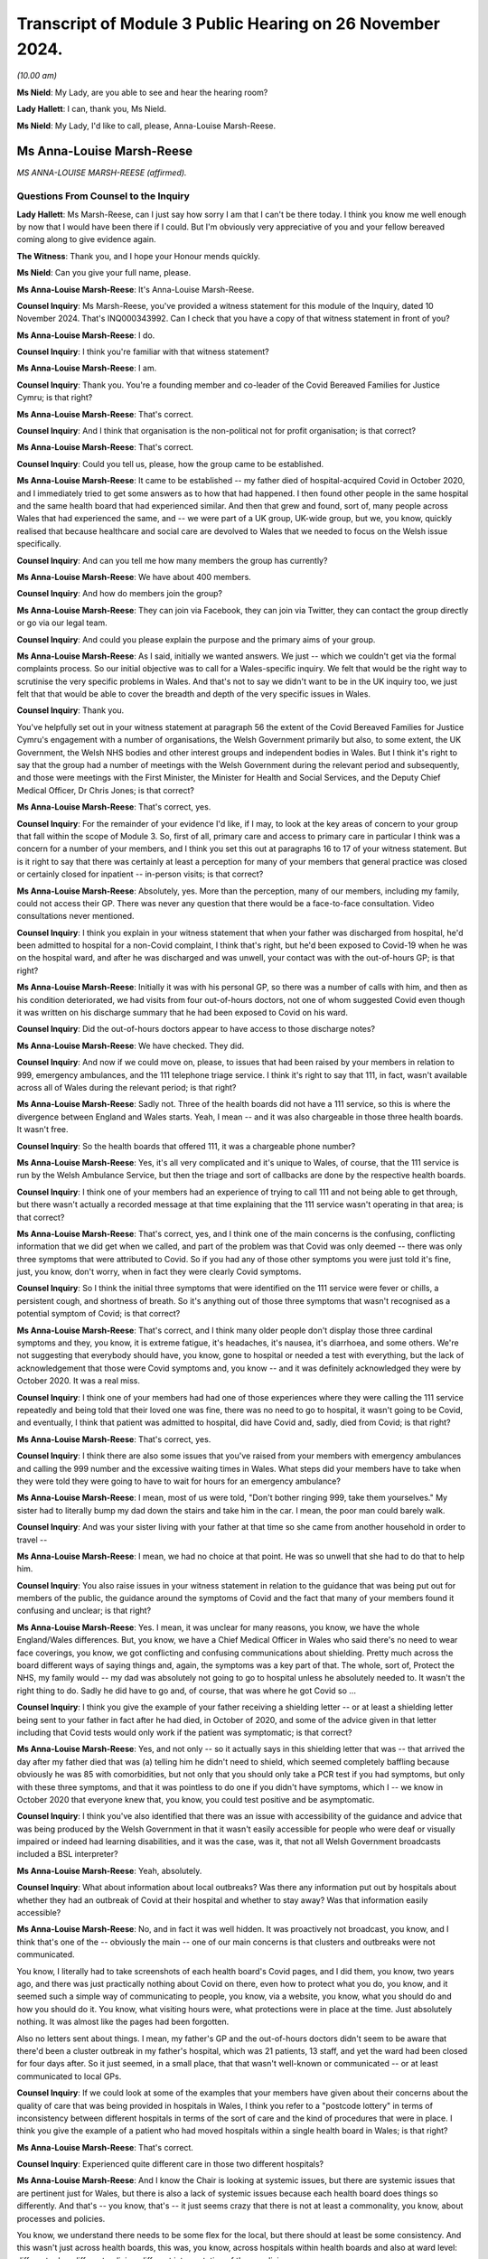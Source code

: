 Transcript of Module 3 Public Hearing on 26 November 2024.
==========================================================

*(10.00 am)*

**Ms Nield**: My Lady, are you able to see and hear the hearing room?

**Lady Hallett**: I can, thank you, Ms Nield.

**Ms Nield**: My Lady, I'd like to call, please, Anna-Louise Marsh-Reese.

Ms Anna-Louise Marsh-Reese
--------------------------

*MS ANNA-LOUISE MARSH-REESE (affirmed).*

Questions From Counsel to the Inquiry
^^^^^^^^^^^^^^^^^^^^^^^^^^^^^^^^^^^^^

**Lady Hallett**: Ms Marsh-Reese, can I just say how sorry I am that I can't be there today. I think you know me well enough by now that I would have been there if I could. But I'm obviously very appreciative of you and your fellow bereaved coming along to give evidence again.

**The Witness**: Thank you, and I hope your Honour mends quickly.

**Ms Nield**: Can you give your full name, please.

**Ms Anna-Louise Marsh-Reese**: It's Anna-Louise Marsh-Reese.

**Counsel Inquiry**: Ms Marsh-Reese, you've provided a witness statement for this module of the Inquiry, dated 10 November 2024. That's INQ000343992. Can I check that you have a copy of that witness statement in front of you?

**Ms Anna-Louise Marsh-Reese**: I do.

**Counsel Inquiry**: I think you're familiar with that witness statement?

**Ms Anna-Louise Marsh-Reese**: I am.

**Counsel Inquiry**: Thank you. You're a founding member and co-leader of the Covid Bereaved Families for Justice Cymru; is that right?

**Ms Anna-Louise Marsh-Reese**: That's correct.

**Counsel Inquiry**: And I think that organisation is the non-political not for profit organisation; is that correct?

**Ms Anna-Louise Marsh-Reese**: That's correct.

**Counsel Inquiry**: Could you tell us, please, how the group came to be established.

**Ms Anna-Louise Marsh-Reese**: It came to be established -- my father died of hospital-acquired Covid in October 2020, and I immediately tried to get some answers as to how that had happened. I then found other people in the same hospital and the same health board that had experienced similar. And then that grew and found, sort of, many people across Wales that had experienced the same, and -- we were part of a UK group, UK-wide group, but we, you know, quickly realised that because healthcare and social care are devolved to Wales that we needed to focus on the Welsh issue specifically.

**Counsel Inquiry**: And can you tell me how many members the group has currently?

**Ms Anna-Louise Marsh-Reese**: We have about 400 members.

**Counsel Inquiry**: And how do members join the group?

**Ms Anna-Louise Marsh-Reese**: They can join via Facebook, they can join via Twitter, they can contact the group directly or go via our legal team.

**Counsel Inquiry**: And could you please explain the purpose and the primary aims of your group.

**Ms Anna-Louise Marsh-Reese**: As I said, initially we wanted answers. We just -- which we couldn't get via the formal complaints process. So our initial objective was to call for a Wales-specific inquiry. We felt that would be the right way to scrutinise the very specific problems in Wales. And that's not to say we didn't want to be in the UK inquiry too, we just felt that that would be able to cover the breadth and depth of the very specific issues in Wales.

**Counsel Inquiry**: Thank you.

You've helpfully set out in your witness statement at paragraph 56 the extent of the Covid Bereaved Families for Justice Cymru's engagement with a number of organisations, the Welsh Government primarily but also, to some extent, the UK Government, the Welsh NHS bodies and other interest groups and independent bodies in Wales. But I think it's right to say that the group had a number of meetings with the Welsh Government during the relevant period and subsequently, and those were meetings with the First Minister, the Minister for Health and Social Services, and the Deputy Chief Medical Officer, Dr Chris Jones; is that correct?

**Ms Anna-Louise Marsh-Reese**: That's correct, yes.

**Counsel Inquiry**: For the remainder of your evidence I'd like, if I may, to look at the key areas of concern to your group that fall within the scope of Module 3. So, first of all, primary care and access to primary care in particular I think was a concern for a number of your members, and I think you set this out at paragraphs 16 to 17 of your witness statement. But is it right to say that there was certainly at least a perception for many of your members that general practice was closed or certainly closed for inpatient -- in-person visits; is that correct?

**Ms Anna-Louise Marsh-Reese**: Absolutely, yes. More than the perception, many of our members, including my family, could not access their GP. There was never any question that there would be a face-to-face consultation. Video consultations never mentioned.

**Counsel Inquiry**: I think you explain in your witness statement that when your father was discharged from hospital, he'd been admitted to hospital for a non-Covid complaint, I think that's right, but he'd been exposed to Covid-19 when he was on the hospital ward, and after he was discharged and was unwell, your contact was with the out-of-hours GP; is that right?

**Ms Anna-Louise Marsh-Reese**: Initially it was with his personal GP, so there was a number of calls with him, and then as his condition deteriorated, we had visits from four out-of-hours doctors, not one of whom suggested Covid even though it was written on his discharge summary that he had been exposed to Covid on his ward.

**Counsel Inquiry**: Did the out-of-hours doctors appear to have access to those discharge notes?

**Ms Anna-Louise Marsh-Reese**: We have checked. They did.

**Counsel Inquiry**: And now if we could move on, please, to issues that had been raised by your members in relation to 999, emergency ambulances, and the 111 telephone triage service. I think it's right to say that 111, in fact, wasn't available across all of Wales during the relevant period; is that right?

**Ms Anna-Louise Marsh-Reese**: Sadly not. Three of the health boards did not have a 111 service, so this is where the divergence between England and Wales starts. Yeah, I mean -- and it was also chargeable in those three health boards. It wasn't free.

**Counsel Inquiry**: So the health boards that offered 111, it was a chargeable phone number?

**Ms Anna-Louise Marsh-Reese**: Yes, it's all very complicated and it's unique to Wales, of course, that the 111 service is run by the Welsh Ambulance Service, but then the triage and sort of callbacks are done by the respective health boards.

**Counsel Inquiry**: I think one of your members had an experience of trying to call 111 and not being able to get through, but there wasn't actually a recorded message at that time explaining that the 111 service wasn't operating in that area; is that correct?

**Ms Anna-Louise Marsh-Reese**: That's correct, yes, and I think one of the main concerns is the confusing, conflicting information that we did get when we called, and part of the problem was that Covid was only deemed -- there was only three symptoms that were attributed to Covid. So if you had any of those other symptoms you were just told it's fine, just, you know, don't worry, when in fact they were clearly Covid symptoms.

**Counsel Inquiry**: So I think the initial three symptoms that were identified on the 111 service were fever or chills, a persistent cough, and shortness of breath. So it's anything out of those three symptoms that wasn't recognised as a potential symptom of Covid; is that correct?

**Ms Anna-Louise Marsh-Reese**: That's correct, and I think many older people don't display those three cardinal symptoms and they, you know, it is extreme fatigue, it's headaches, it's nausea, it's diarrhoea, and some others. We're not suggesting that everybody should have, you know, gone to hospital or needed a test with everything, but the lack of acknowledgement that those were Covid symptoms and, you know -- and it was definitely acknowledged they were by October 2020. It was a real miss.

**Counsel Inquiry**: I think one of your members had had one of those experiences where they were calling the 111 service repeatedly and being told that their loved one was fine, there was no need to go to hospital, it wasn't going to be Covid, and eventually, I think that patient was admitted to hospital, did have Covid and, sadly, died from Covid; is that right?

**Ms Anna-Louise Marsh-Reese**: That's correct, yes.

**Counsel Inquiry**: I think there are also some issues that you've raised from your members with emergency ambulances and calling the 999 number and the excessive waiting times in Wales. What steps did your members have to take when they were told they were going to have to wait for hours for an emergency ambulance?

**Ms Anna-Louise Marsh-Reese**: I mean, most of us were told, "Don't bother ringing 999, take them yourselves." My sister had to literally bump my dad down the stairs and take him in the car. I mean, the poor man could barely walk.

**Counsel Inquiry**: And was your sister living with your father at that time so she came from another household in order to travel --

**Ms Anna-Louise Marsh-Reese**: I mean, we had no choice at that point. He was so unwell that she had to do that to help him.

**Counsel Inquiry**: You also raise issues in your witness statement in relation to the guidance that was being put out for members of the public, the guidance around the symptoms of Covid and the fact that many of your members found it confusing and unclear; is that right?

**Ms Anna-Louise Marsh-Reese**: Yes. I mean, it was unclear for many reasons, you know, we have the whole England/Wales differences. But, you know, we have a Chief Medical Officer in Wales who said there's no need to wear face coverings, you know, we got conflicting and confusing communications about shielding. Pretty much across the board different ways of saying things and, again, the symptoms was a key part of that. The whole, sort of, Protect the NHS, my family would -- my dad was absolutely not going to go to hospital unless he absolutely needed to. It wasn't the right thing to do. Sadly he did have to go and, of course, that was where he got Covid so ...

**Counsel Inquiry**: I think you give the example of your father receiving a shielding letter -- or at least a shielding letter being sent to your father in fact after he had died, in October of 2020, and some of the advice given in that letter including that Covid tests would only work if the patient was symptomatic; is that correct?

**Ms Anna-Louise Marsh-Reese**: Yes, and not only -- so it actually says in this shielding letter that was -- that arrived the day after my father died that was (a) telling him he didn't need to shield, which seemed completely baffling because obviously he was 85 with comorbidities, but not only that you should only take a PCR test if you had symptoms, but only with these three symptoms, and that it was pointless to do one if you didn't have symptoms, which I -- we know in October 2020 that everyone knew that, you know, you could test positive and be asymptomatic.

**Counsel Inquiry**: I think you've also identified that there was an issue with accessibility of the guidance and advice that was being produced by the Welsh Government in that it wasn't easily accessible for people who were deaf or visually impaired or indeed had learning disabilities, and it was the case, was it, that not all Welsh Government broadcasts included a BSL interpreter?

**Ms Anna-Louise Marsh-Reese**: Yeah, absolutely.

**Counsel Inquiry**: What about information about local outbreaks? Was there any information put out by hospitals about whether they had an outbreak of Covid at their hospital and whether to stay away? Was that information easily accessible?

**Ms Anna-Louise Marsh-Reese**: No, and in fact it was well hidden. It was proactively not broadcast, you know, and I think that's one of the -- obviously the main -- one of our main concerns is that clusters and outbreaks were not communicated.

You know, I literally had to take screenshots of each health board's Covid pages, and I did them, you know, two years ago, and there was just practically nothing about Covid on there, even how to protect what you do, you know, and it seemed such a simple way of communicating to people, you know, via a website, you know, what you should do and how you should do it. You know, what visiting hours were, what protections were in place at the time. Just absolutely nothing. It was almost like the pages had been forgotten.

Also no letters sent about things. I mean, my father's GP and the out-of-hours doctors didn't seem to be aware that there'd been a cluster outbreak in my father's hospital, which was 21 patients, 13 staff, and yet the ward had been closed for four days after. So it just seemed, in a small place, that that wasn't well-known or communicated -- or at least communicated to local GPs.

**Counsel Inquiry**: If we could look at some of the examples that your members have given about their concerns about the quality of care that was being provided in hospitals in Wales, I think you refer to a "postcode lottery" in terms of inconsistency between different hospitals in terms of the sort of care and the kind of procedures that were in place. I think you give the example of a patient who had moved hospitals within a single health board in Wales; is that right?

**Ms Anna-Louise Marsh-Reese**: That's correct.

**Counsel Inquiry**: Experienced quite different care in those two different hospitals?

**Ms Anna-Louise Marsh-Reese**: And I know the Chair is looking at systemic issues, but there are systemic issues that are pertinent just for Wales, but there is also a lack of systemic issues because each health board does things so differently. And that's -- you know, that's -- it just seems crazy that there is not at least a commonality, you know, about processes and policies.

You know, we understand there needs to be some flex for the local, but there should at least be some consistency. And this wasn't just across health boards, this was, you know, across hospitals within health boards and also at ward level: different rules, different policies, different interpretation of those policies.

**Counsel Inquiry**: And so you've given the example of a family of a patient who wasn't allowed to visit their loved one when they were dying but also there wasn't any process or means by which they were offered a video call; is that correct?

**Ms Anna-Louise Marsh-Reese**: I don't think anyone was. There was zero patient liaison. I think that's one of the biggest things as well, for a recommendation, is the lack of a patient voice for the patient themselves and the liaison with the families. That should -- you know, if you can't see your loved one when they're dying, which we do believe you should anyway, but if you can't there has to be -- you know, with all the technology we've got nowadays it's not beyond the wit of man to have an iPad to be able to communicate with them.

But then of course we come back to the lack of digitisation: in many hospitals and wards there was no Wi-Fi. So many, many issues across that communication piece.

**Counsel Inquiry**: I think some of your members had to say goodbye to their loved ones by text message; is that correct?

**Ms Anna-Louise Marsh-Reese**: That's right, and they just had to hope that somebody gave them that text message. You know, we have many examples of when their loved one's items are returned there's a mobile phone with, you know, hundreds of missed calls. You know -- and it's not just that kind of communication, it's also the communication with the patient. Many patients were not, sort of, you know, technically disabled, but age is, of course, a disability in itself, but, you know, people weren't given hearing aids or glasses. You know, their world was already quite small and silent, and yet that only added to it. And I think, you know, we really have to think about, you know, that.

And one of the things I did want to say, that, you know, was -- you know, we've heard a lot about -- and absolutely rightly -- about emergency medicine and, you know, what happened in ICUs, all vital to understand, but most of our loved ones, you know, in our group, were older. They led very silent, quiet deaths. And as Julia Jones from John's Campaign said, it's almost death by indifference. You know, nobody communicated to them, nobody told them what was happening, they didn't have communication with their loved ones. And I really do think we need to ponder on, you know, that element of it. It's those quiet silent deaths that are the real tragedy, I would say.

**Counsel Inquiry**: And you have set out, I think this is at paragraphs 37 and onwards in your witness statement, your members certainly have felt that at times there appeared to be some discriminatory practices within hospitals in terms of access to treatment or escalation of treatment for their loved ones when their loved ones were elderly, and you give the example of having to wait 12 hours before the administering of medication, having to wait for CPAP devices, having to wait for high-flow nasal oxygen. I think your father had to wait some time after his oxygen levels had dropped before he was offered oxygen; is that correct?

**Ms Anna-Louise Marsh-Reese**: Yes, his oxygen levels dropped dramatically and, you know, they knew they weren't going to ventilate him and we understood that but he was -- they couldn't find the high-flow oxygen machine for 40 minutes, and then they told us he was dying. We didn't find out about that until two years after. That was not explained to us at the time. When I asked -- when I did arrive -- fortunately we were allowed to be with him when he died -- I was told -- he became agitated. Well, now we know he was probably agitated because he hadn't had oxygen for 40 minutes but I, you know, as you do, and I was in a panic and very distressed I said, "Please, please can you try again", and the doctor said, "That ship has sailed", and I think this is also something we're really keen, you know, to change, is that words matter, the way the words are written, the way that words are said. Things like that are just, you know, it haunts my sister and I. That -- it's just so casual and -- well, you know.

**Counsel Inquiry**: I think you also give the example of a patient who was refused antibiotics on the basis of their clinical frailty score, that was relayed to you by another member; is that right?

**Ms Anna-Louise Marsh-Reese**: That's correct, yes, and she was also power of attorney as well.

**Counsel Inquiry**: She had power of attorney?

**Ms Anna-Louise Marsh-Reese**: Yes, and that wasn't -- that seemed to be ignored.

**Counsel Inquiry**: So she wasn't consulted?

**Ms Anna-Louise Marsh-Reese**: Not at all. I don't think any of us were explained what treatment -- you know, once Covid was diagnosed we weren't explained what treatments were being undertaken. It was more a question of we were told what we weren't getting so, "Your loved one will not be ventilated". We would recommend that it's so important to explain the good things that are being done. You know, steroids, you know, dexamethasone, very effective, you know, if I had known my dad was being given that I would have felt, you know, more confident that he was being treated with the right steroid or the right -- yeah, it's just those -- it's not a little thing, obviously, but they're relatively easy things to solve and, you know, one of the things I did canvas my group last night and said, "What is the one thing you want me to say tomorrow", and they said communication is absolutely vital. Clear, honest communication.

**Counsel Inquiry**: And I think there were a number of examples when there wasn't any communication from the hospitals, calls went unanswered, and loved ones and families were not being given updates either about the progress of their family member, or indeed what kind of treatment they were receiving.

**Ms Anna-Louise Marsh-Reese**: Exactly. We understand people are busy. But, you know, when my father was dying of Covid, it wasn't a particularly busy time but, you know, this is where you have to look at other -- this is where the patient voice groups and the patient liaison teams come in, all of which seemed to be -- were not -- were definitely not around when -- you know, during the first and second waves in Wales.

**Counsel Inquiry**: And perhaps also related to that communication issue, you set out a number of your members' concerns around DNACPR notices during the pandemic, and in particular a lack of communication around those decisions. And I think you give the example of one patient who lacked capacity and had, in fact, a lasting power of attorney for one of their family members but they weren't involved in any consultation around the making of a DNACPR notice; is that correct?

**Ms Anna-Louise Marsh-Reese**: That's correct. Most of us were not consulted. And most of us didn't find out there even was one placed until we got hold of the hospital notes and that could be some months, even years, later. And then also the confusion with the DNACPR and the treatment escalation plan. My dad's are contradictory to each other, the treatment escalation plan says he is eligible for CPR; his DNACPR says he's not. Neither of them are filled in completely, and, you know, we were told by the health board that they had tried to contact us, but that we were having our dinner. How they knew this, we've no idea, but they have subsequently apologised that they did not attempt to consult us on that.

But apparently my dad was fine with it. And, again, words matter. It says on my dad's CPR, "We explained to the patient that CPR would be futile". I pray that they did not use the word "futile" to my dad because, I mean, you just wouldn't, would you?

**Counsel Inquiry**: Also perhaps on this subject of communication and insensitive communication, I think it's right that a number of your members voiced concerns about the communication they had from hospitals after their loved ones had died, and returning their loved one's belongings to them. I think you give the example of one family being told to burn their loved one's belongings; is that right?

**Ms Anna-Louise Marsh-Reese**: Yes, or they got someone else's. You know, really -- soiled, undergarments, urine-soaked slippers. One lady got her stuff back about -- her husband's stuff back about a year later with two half-opened packets of biscuits in them. You'd have thought that there would just be some kind of process to check what was being handed over, usually in a bin liner or a plastic bag, and, you know, it's back to that dignity in death. These are people's lives and I think that was largely forgotten. I think the individual was forgotten, you know, in amongst all of the confusion and chaos.

**Counsel Inquiry**: I think you set out in your witness statement that four of your members, at least four of your members, experienced the hospital morgue having lost the bodies of their loved ones temporarily and not being able to locate those bodies.

**Ms Anna-Louise Marsh-Reese**: Absolutely, and not even a real apology. It was just like, "Oh, well, they've been moved to hospital X". One of our members had to actually stop her father's body being transported to a supermorgue many, many miles away. Yeah, it's all about communication. It's all about respect. And it's about listening. And I think, you know, we know there's been a number of reviews and investigations, albeit a patchwork, cobbled-together list, but never once have any of the health boards or the Welsh Government consulted those who were actually there and asked us how we think things could be made better, be it communication or infection control or DNACPR. We've had to do that all of our own volition and lobbied very hard to get those changes.

**Counsel Inquiry**: Can we move on, please, to look at some of the issues that you've raised and your members have raised in relation to concerns around infection prevention and control measures in Welsh hospitals. I think there are a number of concerns that have been raised by your members -- and this is paragraphs 40 to 50 in your witness statement, Mrs Marsh-Reese -- particularly around failures to segregate patients according to their Covid status. I think that was experienced by a number of yours members; is that correct?

**Ms Anna-Louise Marsh-Reese**: Yes, there was seemingly a categorisation system of amber, green and red wards, but, you know, we all witnessed non-Covid patients being put on Covid wards, conversely, you know, one of our members had both her mother and father with Covid put on a non-Covid ward, people on corridors. You know, an inconsistent utilisation of those categories. I mean, any of us that were there, you know, experienced it firsthand in both waves 1 -- and seemingly particularly in wave 2, there just seemed no rhyme nor reason to what people were doing. You know, we hear repeatedly "I was following the IPC guidelines". We'd just have to say, well, did someone not -- you know, it's a sign of insanity, isn't it, to keep doing the same thing and expect different results, but cluster outbreak after cluster outbreak was happening in Wales and yet nobody seemed to go, "Hang on a minute, are those IPC guidelines working then because we -- you know, with the same -- how is it still happening? How are we still having so many infections and deaths?"

**Counsel Inquiry**: I think there were occasions when your members had intervened to try to ask for their loved ones not to be placed on a Covid ward. I think you give the example of a patient who was immunosuppressed and asked for them not to go on the main ward but they were placed on that ward and contracted Covid in those circumstances; is that right?

**Ms Anna-Louise Marsh-Reese**: Absolutely. And, you know, even when somebody was with suspected Covid, they kept them on the ward until they tested positive. So that was a scenario in my dad's non-Covid ward was that, you know, patient zero got it, and then everyone else got it, but they weren't testing regularly, they -- you know, they weren't -- there was just no system or structure to, you know -- and, you know, we'd say IPC, the prevention, the P word, you know, you need to prevent it first of all. And that comes back to, you know, building hospitals or starting to build hospitals with the right ventilation.

I mean, Florence Nightingale was saying this 160 years ago. I mean, it's no surprise. We have reports from 2001 from Welsh Government saying, you know, that -- I think one in ten Welsh hospitals were built before 1900. It's not unknown that this stuff needs to happen. So prevention is absolutely key.

We know that ventilation can't be implemented overnight but there could have been HEPA filters put in. They had been -- their efficacy had been tested, you know, I think at the -- Addenbrooke's, Cambridge, in, I'm going to say, July 2020. You know, it's not the only solution but it's -- it cleans the air. You know?

And it's every human -- it's a human right to have fresh, uncontaminated air, isn't it? You know, you wouldn't build a public building without fire prevention, you wouldn't make people eat contaminated food, and yet this concept of having clean, fresh, uncontaminated air just seems to have bypassed everybody. And I'll be honest, it still has.

**Counsel Inquiry**: I think there are also concerns around the way that PPE was being used or worn in Welsh hospitals. I think a number of your members saw healthcare workers with inadequate PPE or sometimes wearing it incorrectly, masks being worn --

**Ms Anna-Louise Marsh-Reese**: Chin wearers, yes. That's a thing, yes.

**Counsel Inquiry**: And also I think there were some concerns from your members about the use of agency staff who may have moved between several different hospitals and the potential to spread nosocomial infection in that way; is that right?

**Ms Anna-Louise Marsh-Reese**: Yes, and there's a number of things there. Obviously, you know, we know -- I mean, I didn't know at the time, but, you know, the right masks weren't being worn anyway but even surgical masks weren't always being worn or being worn incorrectly. You know, the whole apron thing, we have no idea what -- how an apron was going to protect you from Covid but that seemed to be a thing. And absolutely this is, again, where consistency is required. If you have agency staff maybe working across a number of hospitals, if they don't -- if there's different rules and policies in different hospitals and health boards, it's opening up the risk of human error. I mean, it's not even -- it's not a risk, it's likely to happen, isn't it? Because they just don't know. Oh, in this hospital we do it this way and in another hospital we do it that way. I mean, it's just so simple, isn't it, to have a set of consistent policies that everybody follows?

**Counsel Inquiry**: And you identify, particularly in relation to IPC measures, inconsistencies in the visiting restrictions that applied in different hospitals or across different local health boards, particularly in relation to visiting around end of life. And what were the views of your members in relation to those visiting restrictions when it appeared that other IPC measures were implemented in quite a lax manner?

**Ms Anna-Louise Marsh-Reese**: Well, that's exactly it, isn't it? I mean, if -- there would be no reason for you not to visit your loved one if you had been given an FFP3 mask. There would be no reason. You would not be -- there would be no risk of you passing it to anyone else on your way to visit them. Clearly they'd already got Covid. You would also be protected from them giving you Covid.

Everybody must have someone with them when they die. They just must. And it would have been, again, a simple solution to have enabled that.

**Counsel Inquiry**: Another aspect of IPC, testing, which you've touched on briefly.

I think your group have a number of concerns, particularly around testing of asymptomatic healthcare workers and the delay in bringing in that policy in Wales and then implementing that policy across all of the health boards.

I think it's right that some health boards had not implemented that policy until March of 2021; is that right?

**Ms Anna-Louise Marsh-Reese**: Yes, and Professor Kloer, who gave evidence a couple of weeks ago, said in his health board it was actually July. In England that was brought in in November 2020, as soon as, basically, lateral flow tests were made available, so this enabled healthcare workers to test twice weekly and, clearly, not work if you -- even if you were asymptomatic.

Now, what the reason for that is, we've heard many and varied reasons, from distribution to UK Government comms, didn't quite get that one. But when we met with the then health minister, Eluned Morgan, she told us they needed a strategy, that was why it was delayed: they needed a strategy and it wasn't an easy thing to do to get those tests out. I mean, how it took over six months to get lateral flow tests when hospitals already have an established distribution network is beyond our understanding. We can only imagine -- maybe that was -- it was done on purpose, we don't know.

But just to touch on it, it's not just the healthcare worker testing. Once they realised that they shouldn't be discharging -- not realised, it was absolutely tragic that they were discharging those from hospitals to care homes without testing. But discharging to community hospitals and discharging to people's homes -- you know, when I asked why my dad wasn't tested before he was discharged, they said that's because it wasn't their policy. I'm like: but he was an old man -- where is the risk assessment? He was 85, immunocompromised. You told him you were sending him home because it was the safest place for him to be -- which is great in the fact they're acknowledging that hospitals aren't safe, so at least that's one win for us.

But, you know, they can't -- you can't just -- you've got to have -- and one of the things -- and I've written down on one of my many postcards in front of me was, this lack of common sense and personal accountability. Whatever the rules were or the IPC guidelines were, or your particular hospital, national or local, if you've got someone that's been, you know, exposed to 20 other patients on a ward, whether it's your policy or not, you should, just because that's what you do, you know, you have to test someone. And, of course, by not testing him that meant he's never been actually categorised as having hospital-acquired Covid because of -- so, you know, there's many, many questions to be asked about that.

**Counsel Inquiry**: I think in addition to concerns about not testing patients before discharge, some of your members also had concerns that their loved ones were not tested on admission to hospital or not tested until several days had passed; is that right?

**Ms Anna-Louise Marsh-Reese**: Yes, there's many, many stories. Not on admittance, not -- eventually. But the other thing that Wales was very late on was the repeat testing of patients, which is absolutely vital because obviously when you do a test that's a kind of -- that's a point in time when you're testing. We know that, you know, the viral load is different at different points. So I think England started to do re-tests of patients, I think from September, and that was every three days. Wales did not do that, and it was every five days, and I'm pretty sure it wasn't until January 2021.

Again, this is why Wales had so many nosocomial infections and deaths because all of those very straightforward things that you could have done to identify someone with Covid weren't done and then, of course, that escalated, and it's just a shame that the -- that there's been -- there's been a sort of investigation into deaths, nosocomial deaths by the Welsh Government but, interestingly, nothing on the cluster outbreaks, which is of course the whole point. It shouldn't be about individual investigations. Lessons learnt has to be on how nosocomial infections start and how they can be prevented and controlled.

**Counsel Inquiry**: I think you've also identified concerns from your members about issues with the use of technology in the healthcare system in Wales, and particular problems with the IT infrastructure, a lack of integration which the Inquiry has heard about between primary and secondary care, and also incompatible IT systems being used by different boards and different GP surgeries, and you identify some of those problems that are particularly clear in relation to DNACPR notices.

Is it your understanding that DNACPR notices in Wales are generally paper copies rather than digital records?

**Ms Anna-Louise Marsh-Reese**: They are all paper and one of the things we really want is the digitisation of DNACPR forms.

Apparently they're on a pad and you rip one off when you want to use it. It's not numbered so it can't be traceable, it's not auditable, and that is then just manually attached to a patient's physical folder. So when we asked how many DNACPRs had been, you know, had been placed during the, sort of, key points of the pandemic, we were told, "Not possible to tell you because it would take too long to -- it would be a, sort of, manual paper exercise". I mean, it's astonishing.

Also, you know, there's good digitisation -- you know, there's a stark difference in what NHS England do and what NHS Wales do. There is that interoperability between primary and secondary healthcare in Wales.

There's also, you know -- and my sister said to please tell you this: every time my dad moved bed within the same hospital she had to tell them the same things about his condition because they didn't know. There was no electronic way -- it wasn't that they picked an iPad up and can see -- you know, it's the same thing with the out-of-hours doctors. It's just this pattern.

And I'd say -- I know Andrew Goodall said that the Welsh Government hit their targets on digital inclusion. Well, I'd say that's because Wales has very little digitisation so it's a very easy target to hit. It's very difficult to exclude people when there isn't any -- isn't much of it.

**Counsel Inquiry**: Finally, you've identified in your witness statement a number of areas that your group have identified as lessons learned and potential recommendations for this Inquiry. I'd like to take you to three particular areas, if I may.

First of all, you've identified the issues that arose because of the state of the Welsh NHS estate, and the challenges that that has created, in particular for the implementation of IPC measures, and you referred earlier to a number of pre-pandemic reports and reviews that were carried out in relation to that.

So, is that one of the key points of learning that your members would like the Inquiry to consider?

**Ms Anna-Louise Marsh-Reese**: Absolutely. And interestingly, Vaughan Gething said to stop tinkering around with hospitals but to build the right ones. So it's great to know that the Welsh Government are listening. But absolutely, we've got a very old NHS estate in Wales. If you don't do something now you're just building up that backlog year after year after year.

If a Covid pandemic hasn't shone a light on what need to be changed, I don't know what will, and I know it will cost money but that has to be cost effective in the long run and, again, if it saves lives, that has to be the right thing.

And it's also not just about patients, it's about those that work there as well, so absolutely.

**Counsel Inquiry**: As well as the physical infrastructure of NHS Wales, you've also identified problems which I think we've already looked at in relation to the IT infrastructure and the way that that can help with the pandemic response in future.

You've also identified issues around palliative care and pandemic palliative care, and the need to build into pandemic plans provision for the rapid training and upskilling of clinical staff around palliative care and particularly compassionate communication with families and loved ones at the end of life and when patients have died.

Why is it so important to your members that the Inquiry considers the role of palliative and end-of-life care?

**Ms Anna-Louise Marsh-Reese**: Because, again, it's someone's life. It's their last -- we have to treat everyone as an individual and our group have lobbied very successfully to get bereavement leads in each of the health boards and we've now got permanent funding, but what we haven't been successful in doing yet is lobbying for mandatory compassionate training for all NHS staff. And this doesn't necessarily have to be just the frontline clinicians but people that deal with complaints or deal with calls.

As I said before, words really matter, and it also helps those that are, you know, delivering the palliative care as well. It is so important to understand how a patient needs to be spoken to, how the loved ones need to be spoken to, how things need to be explained. Again, I say this, it's a human right. It is a human right to have the right treatment when you die. When I think, you know, my dad's death, it haunts us, my mum, my sister and I, it just haunts us because there was so little compassion and, you know, we were there, we weren't demanding, we weren't rude, but it just looked like they couldn't wait to get rid of us and it's just so important to do that.

And I cannot see -- you know, we're not for one minute suggesting we take frontline nurses off two weeks to do a course. We've suggested modular online courses that, you know, they can do updates on regularly.

And I'm probably being a big cheeky here but one of the things we did just want to mention as a group was a lack of data in Wales. Well, maybe not the lack of data but -- there's a lot of data but maybe it's not interoperable and it's not the right data. But, for us, data itself has no value. It's what you do with the data and the questions you ask of the data. And the data, in our view, is required to tell the truth and if it doesn't tell the truth it's useless, isn't it? And you don't want it to be manipulated for the wrong reasons. So we really want there to be -- I don't know whether the Welsh Government need a chief data officer or health boards lead to, you know, liaise more. But there has to be the right use of data and I feel like I hear about it a lot, "We need good data". That's fairly meaningless. I think what we're trying to say is we need the right data in the right format and for it to answer the right questions and then to be actionable, and that's the key thing here.

**Ms Nield**: Thank you very much, Mrs Marsh-Reese, I have no more questions for you.

**Ms Anna-Louise Marsh-Reese**: Could I just say one thing? I just wanted to say we've seen a lot of people in the Inquiry that, you know, a, sort of, a lack of accountability and contrition. But what we wanted to say was a massive thank you to groups like CATA, John's Campaign, Clinically Vulnerable Families, the Long Covid groups, who have, outside of their day job, passionately, tenaciously, fought to get the right -- to expose the truth that Covid is airborne and many other things. And I think we need to have to call on our leaders, government and healthcare leaders to stop the gaslighting, stop the scapegoating, own it, take action and stop this happening again.

Thank you very much.

**Ms Nield**: Thank you, Mrs Marsh-Reese.

**Lady Hallett**: Thank you very much indeed, Mrs Marsh-Reese. As ever, extremely helpful and constructive, and I'm really grateful to you.

You talked earlier how the individuals we've lost will be forgotten. Well, as long as there are as people articulate as you are, advocating on their behalf, they'll never been forgotten. So thank you very much indeed for all your help.

**The Witness**: And thank you from my mum and sister and my dad, too.

**Lady Hallett**: Thank you.

Is it best that we take a break now, Ms Nield, is that right, so that Ms Marsh-Reese can speak to those who represent her and others, and I shall return at 11 o'clock.

**Ms Nield**: Thank you, my Lady.

*(The witness withdrew)*

*(10.49 am)*

*(A short break)*

*(11.00 am)*

**Mr Scott**: Good morning, my Lady. May we please call Margaret Waterton.

**Lady Hallett**: Thank you, Mr Scott.

Ms Margaret Waterton
--------------------

*MS MARGARET WATERTON (affirmed).*

Questions From Counsel to the Inquiry
^^^^^^^^^^^^^^^^^^^^^^^^^^^^^^^^^^^^^

**Lady Hallett**: I hope you heard what I said earlier. I'm so sorry I can't be with you in person but I shall be paying very close attention obviously to everything you say and I'm really grateful to you for coming along.

**Ms Margaret Waterton**: Thank you, my Lady, totally understand, and we hope that you're fully recovered soon.

**Mr Scott**: Good morning, Mrs Waterton.

**Ms Margaret Waterton**: Good morning.

**Counsel Inquiry**: You're a member of Scottish Covid Bereaved?

**Ms Margaret Waterton**: That's correct.

**Counsel Inquiry**: And I think you're particularly keen to give evidence on behalf all of the members of Scottish Covid Bereaved and give the Inquiry a sense of how the majority of the members feel and how they're impacted by the pandemic; is that right?

**Ms Margaret Waterton**: Yes, that's correct.

**Counsel Inquiry**: Just dealing with your own personal experience of Covid bereavement, and it's right that your mother died on 18 June 2020 as a result of a nosocomial infection, and your husband died on 2 January 2021, less than two weeks after his 71st birthday?

**Ms Margaret Waterton**: That's correct.

**Counsel Inquiry**: Would you please describe how it feels to have lost someone to Covid-19 during the pandemic.

**Ms Margaret Waterton**: It's devastating. Any bereavement is devastating in its own right, but the complexities, the restrictions, the situation that we had to experience and endure and our loved ones had to experience and endure make that so much worse. And we -- I -- we all feel the trauma, we feel self-blame, we feel guilt that we could have done more to protect and shield and save their lives, and that we should have done more to do that.

But -- and we are tortured by it every day. I'm haunted by it every day.

**Counsel Inquiry**: Does it feel different being bereaved due to Covid compared to in non-pandemic times then?

**Ms Margaret Waterton**: I've been reflecting long and weary on that. My father died in 1999 and I wasn't there with my father when he died, my mum was. And the inability to be with the people that we love the most while they were taking their final breaths in this life, to offer them comfort, to tell them how much we love them, that was taken away from us. And I feel entirely different about my father's death and the circumstances surrounding that. I have come to terms with all of that. But the circumstances that we were in, being excluded, being kept away -- we have members who were told that they could be with their loved ones when they died but if they did that they wouldn't be able to attend the funeral. So that was a Hobson's choice, that was no choice at all, because those two things were vitally important to us. There were restrictions around the funerals, in terms of numbers, everything was forbidden, and it was all related to: it's all because of Covid. So those things we haven't been able to do, we haven't been able to put people to rest properly, is how we feel. And that's the difference between being bereaved by Covid and before.

And yesterday I went to the National Covid Memorial Wall and I found the hearts for both my mum and my husband and I put my hands onto those hearts, and feet -- two feet away from me were dozens of tourists taking selfies in the background of the Houses of Parliament, while I'm weeping. And that's the difference, because we understand what it is to have been bereaved by Covid, but for the majority of the world, the rest of the world, Covid is forgotten.

**Counsel Inquiry**: I think the three main areas that Scottish Covid Bereaved wanted to talk about are DNACPRs, nosocomial infection and then visiting restrictions; is that right?

**Ms Margaret Waterton**: That's correct, yeah.

**Counsel Inquiry**: I'll deal with nosocomial infections first. How big an issue was nosocomial infection in Scotland during the pandemic?

**Ms Margaret Waterton**: Well, for our members in Scottish Covid Bereaved it's one of the main issues that we are facing. 1 in 4 of our members lost loved ones to nosocomial infection, so it's a significant area, and we are particularly glad that this module is looking at nosocomial infection, infection prevention and control, in depth.

Nosocomial infection was an issue in Scottish hospitals right across Scotland pre-pandemic, and we heard evidence from our previous Cabinet Secretary for Health and Social Care, Mr Yousaf, who said in his written evidence that hospitals were safe and sterile environments. Well, during the pandemic they were never safe. They were places of high risk because of the risk of hospital-acquired infection, nosocomial infection. Hospitals have never been sterile environments in their entirety. Yes, of course you can have sterile theatre, for example, but they're not sterile environments, and the pressures of the Scottish hospitals, the contributory factors of nosocomial infection, include the capacity at which the hospital is working.

So Scottish hospitals were working well over 90% pre-pandemic and then exacerbated in the pandemic. Patient movement from ward to ward, commonly known as "boarding", was also a major issue and well established in research as a contributory factor to nosocomial infection.

Asymptomatic transmission was not recognised quickly enough, so patients were in non-Covid wards but were asymptomatic. Testing was insufficient in terms of capacity. The timing of getting the test results back. Some of our hospitals in the highlands of Scotland had to wait a week to get a Covid test result back for a patient by which time of course the infection has spread.

Availability of PPE, and the nature of that, and we've heard lots of evidence in this particular module about the reluctance of Scottish Government to accept that Covid was transmitted via the airborne route, and focused entirely on droplet. So the provision of PPE was inadequate for all of our healthcare staff who gave their all during the pandemic.

**Counsel Inquiry**: Let me just bring you back to what you were talking about with the Scottish estate. So, those features that you have just been describing that made up the reason why there was nosocomial infection to the level it was in Scotland, how many of those features do you think were unique to Scotland and how many of them were across the United Kingdom?

**Ms Margaret Waterton**: None were unique to Scotland. All were across the United Kingdom. None were unique.

**Counsel Inquiry**: And you mentioned the evidence earlier on of Mr Yousaf. I think you also had some observations about the evidence of Ms Freeman in relation to nosocomial infections.

**Ms Margaret Waterton**: I did. I heard, or we heard in her evidence that she was asked a question by counsel around what she understood the main cause of nosocomial infection was, and her response to that was that it was poor application of IPC practice. And I think that did a huge disservice to our healthcare workers who gave their all during the pandemic, some gave their lives to the pandemic, and it completely ignored the other contributory factors that I've already mentioned and, of course, staff movement, as we've heard from my colleague previously, bank and agency staff, and so on, also moving from place to place, IPC guidance being -- changed frequently such that staff had no real chance to keep up with it and, as I say, the situation that's been well explored in this module around the availability and the appropriateness of PPE.

**Counsel Inquiry**: I want to look now at DNACPRs then. Your statement sets out that there's a significant concern about communication about DNACPRs in Scotland. What is Scottish Covid Bereaved's number one concern about how DNACPRs operated during the pandemic?

**Ms Margaret Waterton**: That there were times and situations, and our members can attest to that from their lived experience, that not only was the discussion around DNACPR not had with family members, the next of kin, people with power of attorney, and so on, but that DNACPR consent was gained inappropriately.

And if I may use my own mum's situation. When my mum went into hospital for the very first time with a chest infection she was in hospital for four nights, three days, came home. And in her bundle of belongings I found a DNACPR consent form. And when I asked my mum what that was and did she understand what it was, she at first of all couldn't remember. When I explained to her what it was, she was absolutely horrified at its meaning. And once she'd had time to gather herself she was able to recall -- now, my mother was admitted in a state of delirium, with a very high temperature and therefore, in my view, she did not have capacity to consent to DNACPR. She had signed the form and she remembered doing that but what she said to me was, "I didn't understand what the doctor was telling me, and I felt that she was putting words in my mouth."

Now, I complained to the health board about that and the response indicated that it was a junior doctor who had acted inappropriately and that would be dealt with locally by the medical director.

**Counsel Inquiry**: But just in terms of general communication, as experienced across the whole of Scottish Covid Bereaved, was it a concern about discussions not being had with families, or was it discussions with patients?

**Ms Margaret Waterton**: Both. Some of our members were completely unaware that DNACPR consent had been arrived at until some considerable time after their loved ones had died, and that might have been by looking through -- you know, finding their medical notes, looking through the notes, or some other means. And without -- almost without exception DNACPR communication was poor.

Again, I had two different experiences of that where it was handled very, very well, compassionate, clear communication, very clear what the rationale was, and in another situation with my husband, I was being asked to determine how far he could walk.

So we're not clear about how these decisions were being arrived at, and there's concern that they were being intertwined with treatment escalation plans and used as a proxy for no escalation of care.

**Counsel Inquiry**: Because your statement sets out there were guidelines in place in Scotland, I think well-established guidelines, is how they're described, about how the process should operate?

**Ms Margaret Waterton**: Yes.

**Counsel Inquiry**: Do you think that during the pandemic there was a lack of clarity in what the guidelines said should happen, in terms of communication about DNACPRs, or that the guidelines were clear but they weren't always being followed?

**Ms Margaret Waterton**: I think there was a plethora of guidance for clinicians around DNACPR treatment escalation and I can only imagine what it was like in terms of pressure for clinicians during the first and the second waves and the amount of decision-making that they were having to do.

**Counsel Inquiry**: Just to pause you there. You had been a nurse yourself for a number of years; is that right?

**Ms Margaret Waterton**: I had been. I was a registrar with the NMC for 39 years.

**Counsel Inquiry**: So you have an understanding --

**Ms Margaret Waterton**: So ...

**Counsel Inquiry**: And there are other Scottish Covid Bereaved members who are healthcare workers?

**Ms Margaret Waterton**: Yes, we have several healthcare workers so -- as our members. I understand, or we understand, you know, we can imagine the pressures but the number of our members who were not communicated with about the decisions that were having to be made about their loved one's care, ongoing treatment and escalation of care, and DNACPR are the majority.

So there are huge concerns that it's not just about poor communication, but how that guidance was being applied in the moment.

**Counsel Inquiry**: In the event of a future pandemic, what do you think should happen in terms of communication about DNACPR decisions?

**Ms Margaret Waterton**: I think, if I might take a step back, and we've heard evidence in this module around the ReSPECT form, for example, and that was used in variation across NHS Scotland, it wasn't used consistently. So I think there's something around a recommendation, if I may make so bold, for the -- for my Lady and the Inquiry around, whether it's ReSPECT, or whatever it is, but across the nation that can be used consistently with clear guidance underpinning it that is based around care, compassion and person-centred approach.

**Counsel Inquiry**: I want to move now to visiting restrictions, please.

Do you think that hospital visiting restrictions in Scotland struck the right balance during the pandemic between maintaining infection prevention and control measures and allowing families to visit their loved ones in hospital?

**Ms Margaret Waterton**: I think we understood and we understand the nature of the pandemic and the virus at the outset wasn't entirely known, and of course footfall needed to be reduced. We understand that. But we have heard consistently through the module, particularly from the chief nursing officers of the four nations about visiting restrictions and the guidance around that and that individuals at end of life were to be enabled to have their loved ones with them in their last moments. And that was not consistently applied across a ward, across hospitals, across health boards. And we were denied the opportunity and so were our loved ones denied that opportunity for us to be with them, to offer them comfort.

And I have been described as lucky because I was with both my mum -- I was able to be with both my mum and my husband when they died. I don't consider myself lucky, I consider that that was my right to be with my mum and my husband when they were dying, to offer them as much comfort and love and reassurance as I could in their final moments, and it was equally their right to have me there and extrapolate that across all of Scottish Covid Bereaved. We all had the right to be there. We all had that right. And it was denied us because the guidance was not consistently applied.

And if we link that in our heads, because that's where we've got to wonder, to DNACPR discussion, escalation of care, we weren't there. We were trying to determine what was happening to our loved ones remotely. We couldn't see them. We couldn't touch them. The deterioration was not obvious to us. And that would have enabled many of us to have understood what was happening to them in a much kinder way.

And we've heard about moral distress, moral injury from BMA and RCN in particular during their evidence, and we understand that, but I understand how much of that we could have helped reduce, minimise, avoid, if we had been there with those that we loved the most when they were dying.

**Counsel Inquiry**: Do you think there was enough care and compassion being built into how the visiting restrictions were being drafted?

**Ms Margaret Waterton**: Not consistently. I think -- we think -- that it was all about the mechanics of it. And we understand about reducing footfall and we understand the difficulties of members of the public, you know, ranging through hospitals and so on and not adhering to IPC guidance. And many of our members saw that. I witnessed breaches of infection prevention and control practice in staff. Many of us witnessed that, in all aspects.

We understand that. But all of those chief nursing officers said that the guidance was to be applied in an individual way and compassionately, and that's not been our experience of that.

People, members, whose loved ones were on life support and the life support being switched off while they were on the phone, why couldn't they have been there? Why couldn't they have been there?

That looks back into the "You can be in for 15 minutes but then you can't go to a funeral". And that's a Hobson's choice for anyone to have to make. But particularly when we're watching the media, online, scenes from Italy -- you know, were there enough ventilators? Was there enough piped oxygen? Was there enough staff and PPE? All those things where -- we were wondering about and how that impacted on visiting, whether we could actually wear PPE to visit, whether there was enough to supply to that to us as visitors, and how was that decision-making happening, what was impacting on the decision-making.

So it wasn't consistently applied.

And I have to say to you that as a nurse for all those years, whilst I admire everyone in healthcare who was working and giving their all, we lost care and compassion, and we must work hard to get that back.

**Counsel Inquiry**: Were the reasons why there was a different application of visiting restrictions within individual hospital wards across Scotland, were there ever any explanations given as to why they were being applied differently?

**Ms Margaret Waterton**: No. That was very much down to the local discretion of a ward or an ICU or, you know, that clinical area, and so it was up to the individual who would be in charge of the ward at that time, for example. So there was no consistency around it at all.

And that then leads to the fact that we all had a different experience of it, and we should have been able to be clear and be sure that when our loved ones were dying we would be allowed to be with them. 100%.

**Counsel Inquiry**: Just leaving aside the end of life for a minute, just generally in terms of visiting in hospitals, do you think there would have been a benefit to the Scottish Covid Bereaved members if there had been explanations about why, in certain circumstances, the restrictions needed to be tighter or in certain places they needed to be tighter than in others?

**Ms Margaret Waterton**: Communication is key, and clear communication would have been hugely beneficial. So if, for example, there had been a cluster of Covid cases in a particular ward, an outbreak in a particular ward, then that's explanation enough, about: we need to manage this in a different way and we need to -- it happens. If a ward, for example, or a hospital, has an outbreak of norovirus, that happens. So why couldn't it have happened with Covid, so that we were much clearer about the necessity for the level of restriction that was put in place?

**Counsel Inquiry**: I want to talk now about use of technology as a substitute for visiting. You describe in your statement how technology such as tablets and mobile phones were often used to allow contact when visiting was not permitted. How well did that function in Scotland?

**Ms Margaret Waterton**: I think, again, that was variable. There was huge reliance on individuals having access to mobile phones, tablets, whatever, and that they would be able to use them. But the Wi-Fi connection in many of Scotland's hospitals is entirely variable and not every ward has good connection, not every room in every ward has good connection. So there was that whole sense of digital exclusion.

And people going into hospital with Covid were very seriously unwell. They would be receiving oxygen through full face masks. So if you wear glasses and you're then forced to wear a full face mask to have high-flow oxygen, you can't see. So you can't see to use a mobile phone, you can't see to use a tablet.

If you're having to be placed in the prone position for periods of time during the day to try to help your oxygen saturations, using technology is not possible for you. And there was just a huge reliance on the individual.

At the same time, we were watching the media telling us that tablets were available everywhere, in wards, in ICUs and staff would use them. When my mother went back into hospital with Covid, a nurse used her own mobile phone to help me have a WhatsApp call with my mum, and that was the one and only time in a week that I was able to see and speak directly to my mum.

**Counsel Inquiry**: You just used the word "see" there. When technology was being used, how important was it to be able to see the person rather than just being able to talk to them via a phone call?

**Ms Margaret Waterton**: It's vital, because we're reading -- you read all sorts, you see all sorts from each other, and looking at a well-kent, well-loved face was hugely comforting and reassuring, and when I looked at my mum on that call I was reassured because I thought, "Oh, she doesn't look as sick as I thought she might". So there was a level of reassurance and comfort from both sides. And my mum was glad to see and hear me.

I had to speak with my husband over the phone and try to reassure him. He was terrified. People were terrified of what was happening them to in hospital. My mum said, "If I get that Covid, I'll be a goner", and she was right. She knew with her respiratory conditions she would not find very much chance of surviving. And my husband was terrified because I think he knew what was potentially lying in front of him. And when we had both been -- had Covid and been unwell, we were both worried that each was going to die. The outcomes were unknown.

So that seeing individuals is so vitally important, because we can see a smile, we can see a reassuring look, and we're comforted by that.

**Counsel Inquiry**: Can you think of any way that it would be possible for more video calls to have been used during the pandemic or was it simply a reflection of the capacity of healthcare workers to be able to facilitate that?

**Ms Margaret Waterton**: I think it was a reflection of their capacity, the digital ability in the hospitals and that whole sense of digital exclusion.

**Counsel Inquiry**: Did the health boards, whether across a region or for individual hospitals, for example, provide any information about the best way to use technology as a replacement for visiting?

**Ms Margaret Waterton**: No. Not across our membership. Not in any real sense.

**Counsel Inquiry**: Do you think that would have been beneficial?

**Ms Margaret Waterton**: I think there was an -- I think it would have been beneficial, but I think there was an expectation in this day and age that everybody has a mobile phone, can adequately use it, that everybody has access to a tablet, or whatever device of that nature, and is able to use it. And I think there was an assumption that that would all work when in fact, when people are sick those are the last things they're going to be able to use.

**Counsel Inquiry**: I'm just going to move away now from visiting restrictions. Is there anything else you wish to say in relation to visiting restrictions, how they were applied, consistency, use of technology, that you haven't already covered?

**Ms Margaret Waterton**: No, I think we've covered all of it.

**Counsel Inquiry**: I'm just going to ask, then, about Covid hubs, assessment centres, access to GPs. I think Covid hubs and assessment centres were used in Scotland and your statement sets out how they functioned, what they did, and what they were meant to achieve.

Did the Scottish Covid Bereaved find them useful in principle to have these Scottish Covid hubs?

**Ms Margaret Waterton**: I think in principle it was a really good way of enhancing primary care and triaging individuals who either had tested positive for Covid or had Covid symptoms. I think in principle they were -- it was a really good step, and it was there to support -- in Scotland NHS 24 runs the 111 service and it was a really good positive move to enhance that primary contact with healthcare because across the nation, everybody was being told to Stay at Home, Protect the NHS, Save Lives, and there was a -- in our membership there was a real struggle trying to get hold of GPs, particularly to see them face to face, have them do a home visit was almost impossible, and calling 111 was a very variable and mixed experience for our members, some of whom, because they didn't have the three main symptoms and had other symptoms, were being told that "You don't have Covid and don't be -- come back to us if anything worsens".

I think the issue going forward, if we were to have things around Covid assessment centres and hubs again, is the means by which you access them, by which you're transported there, because in Scotland that was -- it was taxis that were used in the main to transport people from home to the assessment centre and then back again.

It was taxi drivers who were doing that, and they were really brave and courageous, but they weren't allowed to offer any assistance whatsoever, and if you are needing to go to a Covid hub you're pretty unwell. So there needs to be thought given about that transport. And in fact one of our members, her brother was to go to a Covid hub and was so unwell he couldn't manage down -- fully down the length of the garden path and was hanging over the garden fence, when at the same time, the Covid transport, hub transport arrived, and an ambulance, because his condition had deteriorated and his familiarly had called the ambulance and the ambulance crew wouldn't take him and stayed in their vehicle and he was transported to the Covid hub in the taxi and then ultimately taken to hospital.

**Counsel Inquiry**: So would it be fair to sum it up that in principle these Covid hubs and assessment centres were a good idea and functioned well, but how they actually functioned in practice is a different matter?

**Ms Margaret Waterton**: I think so. I think they are -- they were a good asset but just needed further work and refinement as to how they actually were operationalised.

**Counsel Inquiry**: And you mentioned earlier on about GPs as well. How accessible did Scottish Covid Bereaved members generally find their GP surgeries were?

**Ms Margaret Waterton**: I think, overall, the view, initially certainly, was that GP surgeries, health centres were closed and it was -- then it became very difficult to access a GP face to face. Some of the Near Me stuff in NHS Scotland didn't -- wasn't functioning in every health board. Home visits from a GP. So, again, if I just -- you know, one of -- my mother's first comment, actually, to me was, if I need the doctor, how will I do that? Because she believed from the messaging that she couldn't access a GP at all.

So there's a mixed experience again.

But home visits, very difficult to secure, and seeing a GP face to face, so telephone consult, video consult. But there are many things a GP and doctor has to lay hands on and can't do over the phone.

**Counsel Inquiry**: But broadly, did remote GP appointments work across Scotland or were there difficulties with how they were set up, how people were able to access them? How did Scottish Covid Bereaved members find them?

**Ms Margaret Waterton**: Again, a mixed experience. One of our members, for example, their family member had several repeat telephone consultations, with repeat medication happening, and when eventually that individual did manage to have a GP appointment and then required to be referred to hospital, and they had an underlying cancer, that hadn't been picked up for some months. So a mixed experience.

Again, I would say that -- again, if I might just use my mum as an example, when she had developed Covid, one of the things we were asked to do was to get her own GP to come and visit her, and it was her family GP who came to see her, and the reassurance that that provided for my mum was significant.

**Counsel Inquiry**: I want to ask you about the experience of Scottish Covid Bereaved where family members were discharged from hospital, not to care homes, but they were discharged home, about how Scottish Covid Bereaved found the experience of discharge and what it was like looking after their family members?

**Ms Margaret Waterton**: Again, a mixed experience but individuals -- we've heard already about individuals being -- who were unclear whether their family members had been tested, whether they were Covid-positive or not, and indeed we have one member who his wife was discharged after two days with Covid, and she was seriously unwell, and subsequently she died. So, again, that mixed experience of not being clear what the status of somebody was when they were being discharged, not sure whether they had been tested on discharge, to protect family members.

And remember that some of our members were shielding, some of our members were -- you know, had -- were immunocompromised, unwell, frail. And to be -- so there was a situation where you just weren't sure what was going on, and then the impact of that on the wider family, Covid, and the situation I've just articulated.

**Counsel Inquiry**: And then finally in terms of shielding, you just mentioned some of your members had been shielding. What were the experience of Scottish Covid Bereaved in terms of either themselves or their family members of shielding?

**Ms Margaret Waterton**: Shielding was a hugely isolating experience for those of us who were shielding in our group and those of us who had family members that were shielding, and it had a huge significant impact on emotional well-being as well as physical well-being. But that group were -- probably make up quite a component of our number who developed nosocomial infection, and that group of individuals were hugely protected at home, but they were the most likely to have to seek hospital care and to be hospitalised. And at that point then they're plunged into the hospital environment where there is no testing, huge patient movement, clusters of Covid, outbreaks of Covid, patients with Covid in non-Covid wards, and they become hugely vulnerable to it. And that's actually what happened to my own mum. She was admitted to hospital and there were four patients in what I understood to be a non-Covid ward, a care of frail/elderly ward, and that's where my mother contracted Covid.

**Counsel Inquiry**: You've set out in your statement some lessons learned as the Scottish Covid Bereaved hopes her Ladyship takes on board when considering the evidence. Is there anything on behalf of Scottish Covid Bereaved that you hope her Ladyship bears in mind while she's considering both the oral evidence and the written evidence that she's heard in Module 3?

**Ms Margaret Waterton**: My Lady, we are so grateful to you for your work and we look forward to further robust, clear recommendations, with clear accountability. And for us that's one of the things that we seek to achieve, is truth, justice and accountability. And accountability isn't about blame, accountability is accepting responsibility for what's yours to own.

And we have heard previously and -- recommendations around hospital estate, ventilation. We've said in our statement around the workforce plan in NHS Scotland, to make sure that is robust, that staff are prepared/enabled to function in a pandemic, and that care and compassion come back and person-centred care come back into that workforce.

Communication.

We've again heard about ventilation, HEPA filtration.

We've got a very old estate. We're not alone but we've got a very old hospital estate in Scotland, and whilst we don't expect that you're going to be able to instruct that new hospitals are built immediately, there has to be something that's done to take away the Nightingale wards that still exist in our hospital estate in Scotland.

Care and compassion.

DNACPR and how that is managed, handled, communicated.

And those for us I think are the main issues.

**Mr Scott**: Thank you.

My Lady, I have no further questions.

**Lady Hallett**: Thank you very much indeed, Mrs Waterton. You got through a huge amount extremely efficiently and I'm really grateful to you and I promise, as I'm sure you accept, that I'll do my very best to bear all the matters you raise in mind and, if I can, come up with some recommendations. Of course it will then be for others to implement them. So it won't just be a question of what recommendations I can make, it'll be in getting the support of people to get them implemented. That's where things sometimes fall down.

But I promise to do my very best and thank you so much for all that you've -- all the help that you've given to the Inquiry and the support that you've given to us.

**The Witness**: Thank you, my Lady, and we wish you a speedy recovery and we stand ready to assist you and the Inquiry going forward.

**Lady Hallett**: Thank you very much.

We'll take a -- I shall come back at 11.50, so you can talk to your representatives.

*(The witness withdrew)*

*(11.38 am)*

*(A short break)*

*(11.50 am)*

**Ms Carey**: My Lady, good morning. I'm taking the next

witness, who is Dr Saleyha Ahsan.

**Lady Hallett**: Thank you, Ms Carey.

Dr Saleyha Ahsan
----------------

*DR SALEYHA AHSAN (affirmed).*

Questions From Lead Counsel to the Inquiry for Module 3
^^^^^^^^^^^^^^^^^^^^^^^^^^^^^^^^^^^^^^^^^^^^^^^^^^^^^^^

**Lady Hallett**: Dr Ahsan, I'm truly sorry I can't be with you

in person but I promise you it doesn't mean I'm not going to pay huge attention to all the help that I know you're going to give, so thank you very much.

**The Witness**: Thank you.

**Ms Carey**: Dr Ahsan, your full name, please.

**Dr Saleyha Ahsan**: It's Dr Saleyha Ahsan.

**Lead 3**: Dr Ahsan, I'm going to ask you about two witness statements, one that you've prepared for the Inquiry and also one that you're going to speak to from Matt Fowler, who was a co-founder of Covid-19 Bereaved Families for Justice UK. Can I just ask about you firstly.

You lead the healthcare worker group within Covid-19 Bereaved Families for Justice UK and I think you are a doctor by background, in emergency medicine. You have a PhD -- you are a PhD candidate at the University of Cambridge on the subject of delivery of healthcare. You're part of the Royal College of Emergency Medicine, in their EPRR committee, and you are a former British Army officer commissioned into the Royal Army Medical Corps, and you are going to help us I think in respect of a number of matters that touch on you speaking on behalf of the group, you speaking on behalf of your experience as a doctor, and also, sadly, your experiences of the death of your father and the impact that's had on you and the family.

So, take it nice and slow, please, Dr Ahsan, and can we start, please, with some of the wider observations from Covid Bereaved Families for Justice UK, and I think you say in the statement that there are around 7,000 members, all of whom have lost a loved one to Covid-19, and that the campaign was founded in March 2020 with the purpose of learning lessons throughout the pandemic in order to save lives.

And is this right, that Covid Bereaved Families for Justice UK has campaigned for improved accessibility to bereavement support, policy reviews to prevent avoidable mistakes, and continues to empower its members to hold the government and public bodies to account. And I think was it your group that helped create the National Covid Memorial Wall? Indeed, we just heard the last witness speak about that.

**Dr Saleyha Ahsan**: That's correct.

**Lead 3**: Can I start, please, with some of the concerns of the group in relation to NHS 111 and the 999 service, please. And I think you say that a number of the members are critical of the way that 111, firstly, functioned. What were the concerns of Covid Bereaved Families for Justice members?

**Dr Saleyha Ahsan**: So whilst speaking about this, again, it's not from my perspective as a clinician but representing the group, and also just to say that this is -- unfortunately, we've all been brought together by this unifying factor of having lost a loved one, so we didn't know each other before, we've sadly become a member of this group that no one wanted to be part of.

But through being part of the group, we've got to hear about everyone's stories and experiences and -- gaining an insight into everyone's journey through this horrendous time, and one of the aspects was the encounters with 111 and 999, calling for help from home. And it was quite clear from the accounts of people within the group that access to these services was at times really, really challenged. Not everyone could actually get through on 111, that there were delays, that sometimes the advice wasn't clear, and that trying to get access to urgent care at home sometimes didn't happen. And the order of events of how to get a clinician to come home, whether it was calling 111 first and then a GP coming or -- which order it came in was sometimes confusing.

**Lead 3**: I see. So if I understand you correctly, was there a tendency sometimes to ring 111 to try to get a GP but sometimes a GP would say, "I'm not coming out until you've rung 111", a sort of -- stuck between a gatepost and the gate; is that really what you're trying to tell us?

**Dr Saleyha Ahsan**: I think that's what some of the accounts from some of the members have been. And bearing in mind that this is a UK-wide group so different experiences, it appears, in different areas.

**Lead 3**: I think --

**Dr Saleyha Ahsan**: And, again, with the difference between rural and urban, where access to services can be challenged by distance, whether it's a very rural location versus an urban one where things might be more accessible.

**Lead 3**: I think you say in the statement that some of the members certainly consider that those who died of Covid-19 could and should have had access to treatment earlier but the advice of NHS 111 was to Stay at Home, and that will resonate with her Ladyship because we've heard about a HSIB report into 111 and some of the concerns there.

Was there any concerns raised amongst the members about accessibility for those who were perhaps not so proficient at either ringing 111 or providing care at home, perhaps for those who are either disabled or whose English was not the first language?

**Dr Saleyha Ahsan**: I think those challenges existed from pre-Covid, to be honest. 111 had reported in the media over the years different sorts of challenges. But we had -- I think generally within the healthcare system we knew it was challenged in different parts of a very complex system, different branches in different systems within an overall complex system were challenged and when we hit Covid, those challenges didn't go away, they were actually increased.

So you had 111 that during busy peak periods, every winter for example, every time there was Christmas, New Year, et cetera, those peak times of other infectious diseases that were rife within the community, we had, and I speak drawing on my background within emergency medicine, these were not new challenges but they were heightened and more severe within Covid. So it was as if there was -- you know, we were already running on nearly empty, that there was nothing left in the tank by the time Covid came. So these kinds of experiences unfortunately happened and I'm not surprised that they happened and I just feel so -- and having been, you know, just because I'm a healthcare worker didn't mean that I haven't had to use, or for my family, draw on the emergency services for our own care. So when you have the knowledge of what's needed and you can't get that help through the door, it's really distressing. And so my heart really goes out to people who had loved ones in desperate need of someone with medical knowledge arriving to give help and they couldn't access that. The minutes would have dragged like hours and the hours would have dragged like days as they waited for someone to come and there was no one to come.

**Lead 3**: I think, in short, the concerns about NHS 111, and indeed 999, was: could I get through in the first place, how long did I have to wait if I was going to be answered, and then what was the kind of quality of the advice I was given once I managed to get through.

Does that, sort of, fairly encapsulate the concerns of Covid Bereaved Families' members?

**Dr Saleyha Ahsan**: I think that has been the overall theme of the concern, yes.

**Lead 3**: You say in the statement that the picture with regard to access to GPs was mixed. Some GPs would conduct a home visit but some patients asked for a home visit, is this right, but in fact the GP would not go to see them? So, again, perhaps a slightly inconsistent picture across the UK and across your membership; is that fair?

**Dr Saleyha Ahsan**: Yeah, I think that is fair. And again, as I said before, different regions in different areas, different stresses and strains. We have, if I may, her name is in the statement, Helen Brewer, who talks about her mother in North Wales, in Deganwy. I was actually a clinical in North Wales, so I can speak with some knowledge of what it was like to deliver primary healthcare in areas that are more rural. It can be challenging.

**Lead 3**: Tell us about that, then, since you mention -- can I just say whilst we're on that, we are very grateful to Covid Bereaved Families for Justice because the statement is peppered with real examples from your members. I wasn't going to go through them all, Dr Ahsan, but you mentioned Helen Brewer there. But from your perspective what was it like trying to, in Covid times, deliver primary healthcare in a rural setting?

**Dr Saleyha Ahsan**: So I see this from the perspective of not being a GP but being an emergency medicine doctor, but knowing many GPs, in fact I have two siblings who are GPs, but they work in urban settings, trying to -- I think GPs were stretched. They -- like many other sections of the health service. And they were looking after vast numbers of people. People were -- again, this is not taking away at all from what Helen Brewer experienced with her poor mother but, from my understanding of it and from what we were witnessing, there was a strain on the services that -- again, no one is going to find that, like, news, that GPs were under pressure, but during that time we had a lot of people within the community that would need some sort of input, didn't really want to come into the hospital in the way that they normally would have done, come into A&E, because they were afraid of what was, you know, lurking behind the front doors in terms of Covid. I had patients who clearly were unwell and should have come in but thought that their condition would get worse if they came to hospital.

In the case of Helen Brewer, her mother became unwell, it turned out to be Covid. They did try to get access to the GP, they called 111 many times and without success. It took a while. You know, the dates -- when you look at the dates, between 16 March and 23 March, that's just a horrendously long time to be so desperately worried and deteriorating and alone actually. And then she says that the GP did finally visit and then she was immediately -- the mother was immediately sent --

**Lead 3**: Yes.

**Dr Saleyha Ahsan**: -- to Glan Clwyd Hospital -- to the nearest hospital, and was found to have Covid.

But it's that -- it's the agony of the wait that will be, you know, really horrendous.

That's an account of one of the members and that's what I want to relay, because that's their experience and their story and that's what they went through. The unpicking of why and what is another matter, but that's what they went through.

**Lead 3**: Well, I think you say, or Mr Fowler does in his statement certainly, that a number of the members of your group provide accounts of people dying at home as a result of deciding not to seek medical assistance and increased deaths, obviously, through things like delays to cancer treatment, and the like. And her Ladyship has heard a number of pieces of evidence that echo that experience of your members.

Can I ask about those that then got into hospital, and I think particularly there is a concern amongst Covid Bereaved members about hospital-acquired infection.

If it helps you, Dr Ahsan, I think it's at your paragraph 36 in your statement, and there's a number of accounts set out there about concerns about it. But just help us, are you able to, sort of, give us an overview of the Covid Bereaved's concerns about hospital-acquired infection and what could be done to try and reduce it if it's not possible to minimise it entirely?

**Dr Saleyha Ahsan**: I think again, and I speak as not an infection control expert. It wasn't my role. But each healthcare provider did, and we do, operate within our sort of realm of infection control, but again, infection control of the whole hospital had designated roles. But -- personnel that were put in charge of doing that.

Yeah, absolutely, hospital-acquired infection from the perspective of the bereaved group members, harrowing stories, accounts of people coming in with one condition, really in need of hospital care because other things didn't stop during Covid, other conditions, other needs for hospital didn't stop.

So people, for example in the case of Andrew Ireland and his wife Susannah who needed -- she needed to come in because of acute pancreatitis and becoming quite unwell, needed to come in, and, you know, that is a condition that can make people very, very sick, can -- they can need intensive care for this care. She had that treatment but unfortunately acquired Covid-19 during that time, which, again, just horrendous. And from a perspective of what it was like working in hospitals where -- I mean, that was a constant worry. I mean, that wasn't something that was taken lightly. That was a constant, constant worry, of patients acquiring infection when they'd come for a different reason.

And often, you know, at that time really only the very sickest were coming in, or who needed to be in hospital, and then to actually -- you know, they were already on a back foot with their health anyway, and then to have the risk of Covid.

**Lead 3**: Can I just pick up on something you just said there, because obviously PPE is one of the ways that we can prevent infection. And I think it was June 2020 that face masks were made mandatory for staff and face coverings were made mandatory for patients and visitors, providing the patient could tolerate it. Do your members have any views about whether that was brought in too soon, too late, struck the right balance? Can you help with that, Doctor?

**Dr Saleyha Ahsan**: I think generally within the group I think the overall consensus was that many of the steps were too late. Too late, too slow, lots of confused messaging coming centrally. I refer to some of the comments, press conferences, for example, interviews that were done by the Prime Minister at the time with the Deputy Chief Medical Officer, Jenny Harries, having a whole discussion about whether we should be wearing face masks or not. Which, as a healthcare provider, and amongst other healthcare providers, we felt that was really confusing the message of what people should be doing and shouldn't be doing when really, if we looked at other countries who had brought -- who had a tradition of face mask wearing, for example, or where steps were taken earlier with less confusion and less dithering, if I may say, that their outcomes were better.

So I think come -- by the time June had happened, the horse had already bolted. And not only had it bolted because of infection spread but also the mindset of people. So rather than it becoming something that people thought was the right thing to do, protective of themselves and others, there was an onslaught of debate and discussion that carried on long after it was made mandatory. You still had people who were reluctant to put on face masks and we had -- and I know this from the fact that I work in television as well and I was asked quite frequently to come on and have debates about whether it was -- whether we should be wearing masks or not, whether we should be having lockdowns, often within a -- the other perspective would be from someone who had no real health background but just was a -- you know, a broadcaster who had spent a lot of time on Google reading evidence incorrectly.

So I feel by June it was too late. I feel as a group we also have that consensus.

**Lead 3**: Right. And I think there was also concerns raised by a number of the members of the group about the lack of consistency in the way that some NHS staff use their PPE, not across the board, clearly, and we might look at some examples of that from your own experience in a moment.

Can I just ask you about shielding, because I think a number of the members of the CBFFJ UK group were shielders. And certainly they were concerned about information that was provided to them, the quality of it, and indeed that they may themselves have to go into hospital and therefore run higher risks of catching Covid.

Is there any consensus among the group about how best to relay information to those who are shielding or any practical things that you've been asked to relay to us about how it could be improved?

**Dr Saleyha Ahsan**: Improved in terms of how to shield?

**Lead 3**: In terms of the communication that was given to shielders.

**Dr Saleyha Ahsan**: I think, again from the perspective of my own father, I remember him and one of my siblings, who also had to shield, for health reasons, that a text message came through to say -- but it was -- and again, I'm trying to remember the dates and the timings but I just remember it feeling quite late and definitely for the second wave, I -- in the second wave I had decided -- I was working in intensive care in North Wales but I -- and I was also making documentary for Channel 4 about Covid and what was coming, the second wave, and we knew that it was going to be bad, hence I managed to get a commission to make the film. I didn't need a crystal ball to say -- know how bad it was going to be, but I had made the decision around about, sort of, towards the end of November, December time to go home and impose a lockdown on my father even before national guidance because I could see the direction of travel of this.

Unfortunately, I was a week too late and he caught Covid, and it was during the Partygate season. So I think the messaging on shielding came too late for many, especially during the second wave and I think that's unforgivable. We had been through the first wave. If we were going to be generous at all we could say, okay, this was the first time. But the second wave is the disaster and had some of the worst figures out of both, I think, periods, both waves.

But I think, again -- text messaging, that's an effective way but -- and I think now people would know what that means but in the beginning it was challenging.

But also I think it also caused anxiety, a lot of anxiety about shielding which I think has, and this is also part of what the Bereaved Families group are calling for, better support for mental health and well-being after the event, because I think there's a lot of anxiety of what people can and cannot do now even, when they can go out, when they can't go out, who they can be with. Again -- but that side of it has now suddenly all gone away as if it doesn't exist, but it very much still does exist and we're still getting quite sick people coming to emergency departments with Covid or other respiratory, sort of, viral illnesses. So the whole area of shielding, I think -- as a group, we think could have been done better and I think it's suddenly now all gone away without any further advice.

**Lead 3**: Much of what you said there will -- echoes what we heard from the Clinically Vulnerable Families witnesses and their evidence they gave us.

Can I turn to your father because he picks up on a number of issues that I'd like to ask you about. Just before we go, is this right, at the beginning of the pandemic you were working in North Wales, is that right, and during the first wave you worked for Public Health England doing shifts at Heathrow, certainly monitoring those that were coming into the UK at the time when we still could travel?

And then certainly you say in your statement that in February 2020 you were on a shift in North Wales and asked to respond to a call from passengers on a train coming to North Wales from Scotland and the passengers had been around someone with confirmed Covid. At that point in time, there were no recorded Covid infections in the North Wales area and you wanted to seek some guidance on what to advise the passengers and where they should go and what they should do. And what happened when you tried to find out what you should advise the passengers?

**Dr Saleyha Ahsan**: Yeah, in those early days I think, just to give some context, there was a lot of confusion, if I can say, about what we should be doing as a profession in terms of guidance, strategies, et cetera. Things hadn't filtered through centrally. We were waiting, I remember, and colleagues just waiting for that moment where we were all going to be called to some big meeting somehow and have this, you know, briefing of, you know, this is what we're facing, this is what we're going to do. That never really came. And, again, not to put any blame whatsoever on my clinical leaders, I've now subsequently learnt that they were also waiting for that big moment, that big central briefing: okay, this is it, guys, this is what we're going to be doing. That didn't come for them.

And what I've learnt subsequently, as well, and I have permission to say this from meetings I have been having with other people in relation to future response and resilience, is that leaders, clinical leaders were phoning other colleagues in other hospitals to say: we know this is coming, we're watching the news, we're seeing what's happening in China, we can see it coming across Europe, what are you doing to get ready?

So that was the environment that we were operating in.

**Lead 3**: So slightly informal, if you like, when actually what you really wanted was some direction from leadership; is that really where --

**Dr Saleyha Ahsan**: Absolutely, and I was drawing on my own background in the military. I mean, that's -- whenever we were deployed anywhere there was a big, you know, a big movement of preparation and deployment and preparedness but we didn't have any of that in this situation. And I think that was a bit of a shock for many of us.

We had healthcare workers not even sure if they should take their leave, you know, things like that, in February time, or travel abroad on holiday, should we go, should we not, don't know what to do, no one is telling us what to do. So that was the level of confusion that was going on at the time, sort of January, February time.

And then, again, I do want to talk a little bit about Heathrow. I was really shocked, if I may --

**Lead 3**: I do, but I'd like to try and just stick within the confines of the healthcare system --

**Dr Saleyha Ahsan**: Fine, fine.

**Lead 3**: -- but, of course, clearly some of those people went into quarantine, and the like.

**Dr Saleyha Ahsan**: Absolutely, absolutely. So within -- so we saw it from the perspective -- what happened at Heathrow and what happened on that day when I got that phone call kind of made me realise that actually the entire system is not ready.

**Lead 3**: Right.

**Dr Saleyha Ahsan**: So whether it's within my hospital in a small trust in North Wales, or working within a wider healthcare system in London in one of the busiest airports in the UK, but for a big entity like Public Health England, you know, which was, you know, designed to keep people safe. So in terms of the, very briefly, the Heathrow airport scenario, I was really shocked how the week before I'd been there and the response was as I would expect it to be. If the crew from the aircraft calls to say, "We've got someone, these are the symptoms, okay, what do we do?", the action would be: keep the person on the plane, we will meet you at the plane, come up the steps in our PPE and we'll take a history, take a name, decide on what the next action is but hold the person there, we'll take their details, we'll log and track and trace, if you like, tracking of that.

The following week I went in, nothing had changed. The number -- in terms of the wider situation, the numbers were still going up within the country, the stats of people getting sick every day, we were hearing that it was getting higher. When I came in to the shift that week with higher numbers, the advice was: we're not going out to meet any more planes, we're not even taking their names, this is all you have to do, you've just got to take the phone call from the flight and then you've just got to tell the person to get home. And my question was, well, do we need to know where they live? Do we need to know who they are? No, we don't need to know what their names are, we don't need to know where they live, we don't even need to get them home. Just you tell them to get home by whatever means. And I asked, "Do you mean even by public transport, on a bus or on the tube?" "Yeah, that's fine, just tell them to get home."

And that was February. So -- and then at the same time in North Wales when I was on shift --

**Lead 3**: Can I just stop you there, Dr Ahsan, and just pause for a moment and it may be my fault for not making you slow down just so we can keep up.

**Dr Saleyha Ahsan**: Sorry.

**Lead 3**: It's all right. But really, essentially, what you are saying to us there is there was a shift within the week in your experience at Heathrow, which really goes back to preparedness, which is something that her Ladyship has already heard about and obviously looked at in depth in Module 1. And so I just would want to, sort of, actually bring us back to what was going on, perhaps not at Heathrow but in that smaller setting that you were coming on to telling us about --

**Dr Saleyha Ahsan**: Sure.

**Lead 3**: -- and certainly then coming on to deal with your experiences when your father went in to hospital.

Can I just finish the passengers on the train account, please. When you sought advice as to what to tell them and where they should go, what advice were you given?

**Dr Saleyha Ahsan**: Okay, so when I phoned up -- I remember getting the call. We were in doctors' and nurses' sort of room where we make all decisions and have the board with all the patients, et cetera, and I remember speaking to my colleague saying, okay, what do we do about this, and I was -- the consultants had gone home for the evening and I was the in-charge registrar in the evening and I spoke to the nurse in charge and we pulled out a folder, the folder said: call this number. I called that number and I think what we had were a few pages at that point of what to do "if".

And I found that there was -- I can't remember if there was actually someone to call.

**Lead 3**: Let me help you. Let me say, you tried to call Public Health Wales, it was a Friday, late at night, and in fact they'd gone home. You left a message and you were told you would get a call back the following week. Of course, the point being that the passengers by that time were already in Wales --

**Dr Saleyha Ahsan**: Exactly.

**Lead 3**: -- and absent the advice they were looking for.

**Dr Saleyha Ahsan**: So what I can't remember is if it was an automated phone call or whether there was a human being on that Friday night, and I think it was an automated message. But I just remember that I was able to relay that I needed to pass on a message that someone is coming from -- I think it might have been an out-of-hours individual person who basically relayed that "You need to call back next week".

**Lead 3**: So another example there of preparedness or the lack thereof potentially. All right.

Can I jump forward in time to December 2020. And I think it's the case that on 17 December your dad, who I think was 81, a retired teacher, had asthma and a number of other symptoms but was generally well, had to go into A&E, and -- on 17 December, it's suspected that he caught Covid-19 in the hospital. And he was discharged I think -- is that right?

**Dr Saleyha Ahsan**: He went in for just a standard --

**Lead 3**: Procedure?

**Dr Saleyha Ahsan**: Yeah, something that I had done with him many times before. It was just about a catheter that was blocked. Quite routine. And we believe -- and this was during that period of time where I had wanted to get home to lock down but I was on shift and I was working, but it was during that period -- we feel that he caught Covid during that period of time.

**Lead 3**: I think you said he tested -- he was tested upon arrival but the result was lost and when they re-tested him a couple of days later he received a positive test result and then was placed, nonetheless, on a normal ward initially. Was that whilst the lost test result --

**Dr Saleyha Ahsan**: Yeah.

**Lead 3**: Right. Understood.

**Dr Saleyha Ahsan**: So yeah, during that period of time he'd gone in for a normal, rather routine thing, catheter change. He wasn't -- he didn't normally have a catheter, something had happened during that period of time that he needed it, and he went in very, very quickly with one of my siblings, came back home. But a few days later started to have signs and symptoms that made us worried and he -- we were -- again, we knew there would be waits, et cetera, for him to be seen. Again, this was all second-hand relayed to me, because I was on shift in North Wales, and it was a case of two of my siblings, both of them medical, just making the decision to take him into A&E and it was a frightening journey because he was having difficulty in breathing. And they got him to A&E, a swab was taken at that point but lost. A chest x-ray was done. It was quite typical of the Covid picture.

**Lead 3**: Right.

**Dr Saleyha Ahsan**: And my siblings were there, yeah.

**Lead 3**: And I think, did -- were you able, then, in due course to take some compassionate leave from your job and come down to join him in the hospital?

**Dr Saleyha Ahsan**: I think -- yeah.

**Lead 3**: I just want to ask you about that because you say he was moved to a Covid-19 ward. He needed one-to-one care which you provided and you stayed in his room for 24 hours a day for six days in full PPE. So clearly visiting was allowed. Can you tell us, what PPE were you wearing whilst you were with your father at his bedside?

**Dr Saleyha Ahsan**: So it was almost the same PPE as I'd been wearing in ITU in my hospital bar the big -- excuse me, I've forgotten the name of the big respirator that we wear, but I wore in the hospital with my father in the room, it was a full gown, gloves, a fluid-resistant mask, not an FFP --

**Lead 3**: One of the blue ones?

**Dr Saleyha Ahsan**: Yeah, but fluid-resistant, so three-ply, and a visor.

**Lead 3**: And was that PPE that was provided to you?

**Dr Saleyha Ahsan**: Yes.

**Lead 3**: So you wore that throughout the time at your dad's. Did you observe what the nurses and doctors were wearing? Were they wearing similar levels of PPE?

**Dr Saleyha Ahsan**: Yes.

**Lead 3**: And can you help at all with --

**Dr Saleyha Ahsan**: I can't recall if it was an FFP3 or a surgical -- I think it was a surgical mask. FFP3s, I think were for when there was nebulised -- aerosol-generating procedures.

**Lead 3**: We've heard about those, all right.

And I think you say, though, that whilst your dad was in the Covid-19 ward he was not taken to a high dependency unit although you were told that would have been the right place for him. Were you told why it wasn't possible to admit your dad an HDU?

**Dr Saleyha Ahsan**: So -- and this was happening -- again, it was really challenging because I just really -- during that time I really sort of wished I didn't know the details, that I didn't know what was happening. I just really, like, wished for ignorance because I knew that I was -- I knew what we were doing in our hospital where pressures -- we were busy and actually everything coincided at the same time. I got compassionate leave to come home for my father whilst things were getting busy in my own hospital. So it was -- it wasn't just an increase in cases in London, it was also simultaneously increasing in North Wales, as well, and I felt, bizarrely, you know, my normal reaction was feeling guilty leaving my colleagues, but my colleagues were incredible and gave me that time to be with my father. And so I went -- I was with him and I knew that just even the week before, or even the weeks after when I went back to work, that there were patients who were similar to my father, if we had capacity, you know, even at that age and other comorbidities they would be -- they would get -- if it was deemed correct for their care, for their care package, and in the patient's best interest, then, and there was capacity, then that's where they would be going which is how we would normally function, where you have those important conversations with family members and the patient about ceilings of care.

What we had on this occasion, and what I experienced with my father during that time in this particular hospital, which was under enormous pressure, and this is a hospital that I have worked in in the past within the emergency department.

**Lead 3**: Just tell us, what did the consultant tell you about why your dad could or couldn't go into HDU?

**Dr Saleyha Ahsan**: So we waited all day. I remember it being a really, again, that's why I feel so much family members on the issue of time where, you know, time takes on a different meaning when you're just terrified for your loved one, and there's -- things are not moving in the way that they should be. And within healthcare time is really critical, as we all know, I don't need to tell people that. But I remember those couple of days where everyone was just exhausted and working without breaks. Working without -- I couldn't recognise this hospital that I had known and worked in for years before. Bearing in mind my sister was also a GP in that hospital running urgent care downstairs. None of us could recognise this place that we'd all grown up in clinically as doctors and worked in. It had just transformed and the consultant that day, eventually she came to see me, she looked exhausted, really exhausted, and her registrar had come earlier in the day and I could see the list of things that they had to do. It was huge. It went on for pages and pages and they hadn't -- the registrar had definitely not had a break. I could tell. This was about 5 or 6 in the evening.

Essentially, we just had a really sort of frank discussion with the consultant and she said, "Look, you know and I know that this isn't how it would normally be. I have got 40-year-old male patients that I am trying to desperately find an ITU bed for across the region, you know, that's what I'm dealing with." And at that point I knew that this is it for my dad.

**Lead 3**: Was she basically saying to you that in normal times he might have been a candidate for HDU but because of the pressures they were under region-wide, he was not going to be admitted into high dependency?

**Dr Saleyha Ahsan**: Yeah, he was not going to get that level -- escalation of care. He'd reached the ceiling of ward-based care. The next step would have been one-to-one care. Yeah.

**Lead 3**: Can I ask you about care, because clearly you were at his bedside for a number of days and the hospital had a policy that if the patient had had a carer at home, they would allow the carer to remain in hospital, and I think your dad had had some care at home.

Are you able to tell us, Dr Ahsan, what you think his care would have been like or how it would have been impacted if you had not been present?

**Dr Saleyha Ahsan**: Yeah, that's frightening. It's really frightening.

**Lead 3**: Why do you describe it in that way?

**Dr Saleyha Ahsan**: There were so many -- he was in a side room. And we had to advocate hard for him to get into the Covid ward. I remember those few days of just frantic phone calls. Again, you just got the sense of the system being so overwhelmed. People were exhausted, running on empty, just overwhelmed by the numbers.

And he -- my father, before he went into the Covid ward, had been in a normal ward. Yeah, he was in a normal ward but I think, to be honest, many other patients in this normal ward had respiratory symptoms as well. And we had to sort of advocate for him to go to -- you know, for them to repeat the test and to prove that he had Covid. But also look at the patient symptomatically: it looks like Covid, it must be Covid. And to move him onto the Covid ward. Because then that kind of opened up another passage of care, including CPAP and -- which is the big mask that I think everyone is aware of, and the medications.

And I think -- I'm so sorry, could you just repeat that question.

**Lead 3**: Not at all. You described it as being truly frightening to have contemplated what care your father would have got had you not been there. Is really what you are saying to us is because they're so overrun had you not been there his care would have inevitably been less?

**Dr Saleyha Ahsan**: I think it would have been -- again, I think this is one of -- we're now going into one of the areas where I have had a huge number of flashbacks, because I remember --

**Lead 3**: Take your time.

**Dr Saleyha Ahsan**: All right. And it's one of the things -- one of the contributing factors as to why I haven't yet gone back to work. But I just remember feeling so completely helpless. And, you know, from the perspective of someone the week before looking after other people's parents and -- fathers and mothers, and now really relying on others to look after mine, and just being super frightened, I just remember feeling like my legs were going to give way at some point and feeling so scared I felt sick. But like seeing that my dad would sometimes slide down the bed and the moment -- Covid is so positional and the minute a patient moved, anything could just set them off and they'd be fighting for breath, like fighting for breath in a way that you see horrendous, you know, on television people suffocating for other reasons, you know, dramatised, you know, in films. Well, this was suddenly very real. And seeing a grown man thrashing on the bed to breathe was really harrowing.

And bearing in mind that I'd actually been in ITU and so we had intubated patients that were calm, you know, that weren't in that -- they might have been like that for a short while before we took over and relieved those kind of symptoms, but with my father, because there was a ceiling of care made that he wasn't going to be for intubation -- and we'd had those discussions and I think I agreed with those discussions, we'd had those discussions earlier --

**Lead 3**: I'm going to ask you about that if I may.

**Dr Saleyha Ahsan**: Yeah. So for him the ceiling of care was CPAP and ongoing treatment, but during that period of time he would slide down the bed, sometimes he would thrash, he would be really, really frightened and he'd cry out. It was -- I've -- you know, I've never seen my father like that. And sometimes the piping from the CPAP would get dislodged and, you know, again, that was his source of oxygen. But if I hadn't been in the room, I don't know how the overworked nurses in that space would have been able to keep an eye on every single side room.

**Lead 3**: Yes.

**Dr Saleyha Ahsan**: So I just kept thinking, "Thank God I'm here, what about the others?" And I hope that by being there it took some of the pressure off the nurses for the other patients, but again I remember being in that side room and seeing the porters taking yet another trolley of another person out just across -- you know, behind us.

Obviously the nurses -- we have a routine normally that when a patient dies the curtains are drawn. Every effort is made so that other patients don't see this. But there were too many.

**Lead 3**: Can I perhaps bring you to the end of your father's life, and you just touched on it there were some discussions had. Was any DNACPR discussion had with you or your siblings in relation to your dad? What was the communication like when those discussions were being had with you and your family?

**Dr Saleyha Ahsan**: I think we were, again, minded that that was the -- that was an important area for us and for my father. He at some point got so bad that he just said, "I want to die", and to hear that -- and he just said, "I want to die". And at this point his mouth was full of blood from -- I don't know whether it was the pressure of the CPAP -- he'd been on CPAP for a good few days and he had not eaten and he had lost a lot of weight, his stomach was rumbling from hunger but he was too scared to take the mask off because every time we took the mask off to try to feed him he would desaturate, become really frightened. I remember taking -- I took him a favourite drink of his -- I took a -- it's a drink, a yoghurt drink, and I thought he might like that, and I can remember his face lighting up when he saw that drink and then when I went "Shall I pour it?" and then he thought and he said no, because he didn't want to take his mask off.

**Lead 3**: All right. Just pause there for a moment, all right, Doctor.

Obviously you had to have painful discussions with doctors and indeed your family about what may happen to him. And do I take it from everything that Matt Fowler has said in his statement that from the Covid Bereaved Families' perspective, it's the communication around the DNACPRs that is the real concern. The way you communicate with a patient, the way you communicate with the family, how it's recorded. We've heard a lot of evidence about potential failings in that regard, areas of good practice in that regard. So I won't need to trouble you with that, all right.

**Dr Saleyha Ahsan**: But I have to say that I think we were fortunate. We were fortunate that we did have those conversations. Again, with DNACPR -- and I really feel for the families, because the end of a life happens once, and it has to be done properly. Because the impact of when it's not done properly can last a lifetime for others. It's so important.

And again very, very quickly I know the impact of it going wrong, because it happened to my mother in 2019, horrendous death without adequate -- and this was pre-Covid, without anyone really being sympathetic or giving us the time for end of life. And at that point we were really desperate for her to have proper end-of-life care and it didn't happen and we were really terrified, and my father was terrified -- well, he had witnessed it and we were terrified of him going through that same route.

But on this occasion we were very fortunate that the conversations were had and they were had in a supportive way. And when he said -- when my father had said, "I want to die", we were able to then move forward with the appropriate medication to help him to be more comfortable and to stop having those horrendous symptoms.

**Lead 3**: Two very contrasting experiences there.

**Dr Saleyha Ahsan**: Mm. And what I -- really, really am sad and upset for the other members of the group, that they didn't have that opportunity, and I fully feel their pain because we experienced what they experienced with our mother.

**Lead 3**: And your dad sadly passed away on 28 December, is that right, of 2020, so just before the New Year?

**Dr Saleyha Ahsan**: Yes.

**Lead 3**: Can I ask a bit about your experience.

You've told us about the PPE that you wore as a visitor when you were caring for your dad. What about when you were actually working in Wales, what PPE were you provided with then?

**Dr Saleyha Ahsan**: So when I was working in the emergency department it was -- I remember it varied. It changed. I remember right at the beginning of the first wave there was a period of time where -- when guidance was coming out of how we need to respond. Eventually guidance was coming, centrally. When I say "centrally", I suppose what -- I'm thinking about, you know, the Department of Health, NHS England, et cetera. Eventually it would arrive to us all the way in North Wales and then we would be given guidance on what we had to wear. And it started -- I remember one particular week it was -- full PPE was the guidance if we come into contact with suspected Covid, and we were fit tested for this, which is, you know, tested with the FFP3. And so we started the week thinking that that's what we're going to be wearing. During that same week, I believe it was about March time, it was downgraded almost on a daily basis, three or four times that same week, to eventually, at the end of the week, it was literally just a normal surgical mask and then an apron and gloves.

And when we -- you know, you've got an informed, scientifically-minded workforce that are asking: why? Is there new evidence? Has something emerged?

And we would be pointed back to the guidelines, and they would say: well, the guidelines say ... And then when you referred to the guidelines -- and I was making another -- dispatches at the time, so we were looking at this evidence. There was no new evidence. They were still relying on the same scientific evidence but just the guidelines had changed.

And then --

**Lead 3**: I just want to clarify. When you were talking about the same week in March time, I assume we're talking about March 2020?

**Dr Saleyha Ahsan**: Yes, March 2020, to the point -- and I remember it so well. I remember that period. And I've now subsequently learned that that wasn't just unique to us in our hospital, that was happening everywhere. And I remember it and, if I may, I remember colleagues being really alarmed that -- one person even posted on a Facebook group that we'll be in flip flops and speedos by the end of the week. You know, that's how bad it was. And people being generally concerned. But then with no real explanation.

But then, in different -- again, it was where you were in a different section of the hospital. So if you were within the decontamination space of ED, which is where the really sick Covid patients who would need aerosol procedures or intubation would go, we would then wear full PPE. So it was FFP3 masks, visors, gowns, et cetera.

**Lead 3**: In your statement you made reference to, whilst working, you saw and wore out-of-date PPE, including masks, during the second wave. And you say this:

"[The] face masks broke whilst wearing them."

Is that a reference to FFP3 -- it is, I can see you nodding.

**Dr Saleyha Ahsan**: Yeah. I have photographs of them -- they're all on this phone -- where you can see -- which I'm more than happy to provide you, because I took photographs of them and I filmed them because I was, as I mentioned, also filming at the time. But you could quite clearly see stickers that said a date in the future and then when you looked underneath that sticker there was another sticker that was an out-of-date sticker, by at least two or three layers of different dates.

**Lead 3**: Were you ever told what tests had been conducted on the masks to make sure that they were safe?

**Dr Saleyha Ahsan**: No.

**Lead 3**: And I think you said it was the elastic breaking?

**Dr Saleyha Ahsan**: Yeah.

**Lead 3**: And indeed you experienced that yourself?

**Dr Saleyha Ahsan**: Yes, I experienced that. I remember speaking to another nurse who that had happened to as well within the decontamination space. And when you're in that space, it's -- there's a process to get in and out. It's not a normal room. There's an inner door and there's the donning and doffing space, and then the outside bit. So when it -- and you would be in that room because there would be, you know, a patient was either going to be intubated or -- there'd be lots of viral load in that room. And when, you know, the masks -- the straps -- I don't know if people have worn the FFP3 masks, they're quite thin, but, you know, these ones were, sort of, out of date by at least ten years, and they did snap. And it snapped on my face during a procedure. I just remember going, sort of, like this, trying to, you know --

**Lead 3**: Put your head on your shoulder to try to hold the mask on?

**Dr Saleyha Ahsan**: Yes.

**Lead 3**: I follow you.

**Dr Saleyha Ahsan**: And I don't know what the nurse did, how she managed, I think she -- because it happened to her on a separate occasion, but I just -- and again, I didn't want to alarm anyone, we just -- you just kind of extract yourself as quietly and quickly as possible and sort yourself out.

**Lead 3**: Can I ask you about some experiences that you had with Covid. I think you contracted Covid yourself. And you said you've subsequently developed symptoms that are being examined for Long Covid. Have you actually had a diagnosis now of Long Covid or --

**Dr Saleyha Ahsan**: So I have a diagnosis of lupus. I began to feel unwell in -- so I just thought it was burnout. I thought it was bereavement grief, I thought it was all of that. But I went to the GP and, you know, I thought it must be the time of life and she said, no, let's just do some bloods and the blood test came back as abnormal, that had been normal in earlier years, and then that just unlocked the door to other tests and it turned out that I had developed lupus. And I've seen a few professors and, you know, I'm looked after quite well. There is -- I've been told a number of times it's quite unusual for someone your age to suddenly just develop lupus.

**Lead 3**: Had you had the lupus symptoms before you had had Covid?

**Dr Saleyha Ahsan**: No. So there's obviously a trigger. The way that it was, you know, described was that somehow the lupus has been unlocked. You might have had a dormant, sort of, tendency to have it but something has come and unlocked -- what has happened? Well, I've had Covid. And evidence within literature does suggest that there have been cases of lupus being developed as a consequence of Covid. But unfortunately I'm not sure if it's come up already but, you know, in terms of Long Covid and research into this area, there's not much funding and funding is being shut down and also funding for the care of people with things like this in this spectrum of area, is being quietly ended. So, for example, in North East London Foundation Trust they did have four Covid clinics. I think they've shut three down and there's only one.

**Lead 3**: Can I ask you something, if you can, about a number of things that you've alluded to. In your statement you've set out that the number of TV and radio documentaries that you have been involved in, in relation to Covid, and I'd just like, sort of, an overview of what talking to other patients and staff has given you, as if your own personal experiences weren't enough.

Can I just ask you this, Dr Ahsan. In making the documentaries and the programmes, how many clinicians and patients have you spoken to, roughly?

**Dr Saleyha Ahsan**: I think in excess of 50 along a course of a year's worth of filmmaking, writing, print and radio documentaries. Really, a large number of people.

**Lead 3**: Can I ask you about the patients, firstly.

**Dr Saleyha Ahsan**: Yes.

**Lead 3**: What were their main concerns or things they were raising with you about the impact that Covid had had on them and their experience of the healthcare system?

**Dr Saleyha Ahsan**: You had people who -- again, I just remember quite clearly people who had other conditions who needed high-level care, critical care, but with other conditions and the fear that they had of catching Covid, of delays of coming in. I remember speaking to one lady who had fractured her hip, that's something that we normally would see almost immediately as soon as a patient is scooped off the floor and brought in. This lady had stayed at home for four weeks with a broken neck of femur, you know, neck of femur fracture. I've never heard of anything like that before.

We had patients who were terrified of coming in. My brother, for example, an immunocompromised patient, but himself a doctor had caught Covid whilst working. And if I may quickly say, he was working within the first wave. Again, horrendously poor PPE, and he was actually working in the same hospital where my father had died later that year. He didn't have PPE. He was being sent to work in cubicles with patients with, as he described it: there's some really strange patients coming in right now with weird respiratory symptoms, and this was the wave 1, and he caught it. I was able to look after him during the first wave because I myself was terrified of him going in.

**Lead 3**: Dr Ahsan, can I ask you, your brother's concerns about PPE, was that things you were hearing from the staff that you were working with on the documentaries and TV programmes?

**Dr Saleyha Ahsan**: Yeah, I think there was a real -- there was fear about PPE, about the lack of PPE, about not being told the truth about why we're not having -- you know, insufficient levels of PPE. And why, again, a scientifically-minded informed population are being told things that just don't add up. And now we know the reasons: that there wasn't enough; it wasn't the fact that it was safe.

And I think -- again, with healthcare workers and what they were telling me, there was -- I think it was -- a lot of them -- well, let's talk about the patients -- concern about coming into hospitals, concern about what impact this was having on existing conditions. I interviewed a woman with cancer, in the early stages of cancer diagnosis, and the absolute terror and fear that her and her family were going through on how they were going to navigate this during -- she got her diagnosis around about the first wave, so that was quite an impactful interview. And just alerted, you know, reminders of the fact that there's a whole -- you know, the rest of healthcare is not going to stop because of this.

**Lead 3**: If I can bring you back to the staff. I think you say in your statement you have four months of footage that details concerns, poor supplies, out-of-date PPE which you yourself have experienced, and staff stress, which again you've very ably, if I may say, brought to life today having, watched what happened with your dad.

Can I just finally ask you this, please, Doctor. I think you say that as a result of everything that you've been through, you've suffered depression, anxiety and burnout from about March 2021?

**Dr Saleyha Ahsan**: Hmm.

**Lead 3**: And you had to take, I think, a break from your PhD and it's impacted your ability to return to clinical practice. Have you been able to resume clinical practice? What's the update there?

**Dr Saleyha Ahsan**: I haven't yet but I must. And it's about -- it's about being able to go back into an environment where there will be patients who are short of breath and being able to deal with that. I know that this has had a really detrimental impact on my career progression and my ambitions of what I want to achieve within emergency medicine, but I'm very fortunate that I have really generous and empathetic colleagues who have -- but I think it's because we all know what we've each been through.

I just want to sort of -- and again, during that time I was filming I cannot not mention the healthcare workers that didn't make it. Our colleagues. You know, that's -- up to 52, that's a doctor a year that didn't make it, that died from Covid. And there were a significant number of healthcare workers who were from the black and Asian minority community, extra vulnerable. What might be helpful to know early on -- well, not that early on, but I think it was around about June/July time, that we were all being screened. We got phone calls from our hospital if we were from a black and Asian minority community, identified that we would be at higher risk and we had a telephone call for screening. So that, at that point, meant that someone somewhere has recognised that we are extra vulnerable.

But during the course of the media work that I was doing, I spoke to a surgeon -- the family of a surgeon, Mr Abdul Mabud Chowdhury, who was a surgeon, a urology surgeon, in the Homerton, I mean, we're talking about urology, we're talking about surgery, so just confining high-level PPE to certain professions wasn't correct. He had posted on Facebook an open letter to the Prime Minister asking for adequate PPE. He, sadly, caught Covid and died and his -- I had the privilege of speaking to his son and arranging for him to tell his story on Channel 4 News. Really painful.

We have the story of Dr Yusuf Patel who was an East End GP, much loved by his community. Again, we talked about GPs earlier, but again, healthcare workers were -- he was in his early 60s -- very vulnerable, as well, you know, and trying their best to the end, and sort of dying in the line of service.

And we had people from all ages. You know, I think the youngest was, that I've read about is a 44-year-old, Dr Sedghi, Abdorreza Sedghi, who was a GP trainee, we had surgeons, we had anaesthetists, we had so many healthcare workers and, you know, frontline staff succumbing to their illnesses, and I spoke to, in the course of my work, trying to tell their stories, I spoke to many of these people and I think the data was one thing, but the real-life stories and the accounts of what people experienced and saw and witnessed is really crucial. It's so, so crucial.

And that's one of the reasons why I tried to make, you know, content, tried to do two jobs at the same time because something didn't feel right. That we were being told these numbers that were going the wrong way on an almost daily basis, wrong way, ie going up, but we were still having alternative narratives coming out, right from, you know, the Prime Minister himself, from the Secretary of State for Health at that time, from other people associated with that department, that were downplaying or giving alternative narratives to what we were actually physically witnessing.

And if I may talk about just one very quick example. Like, as I say, things didn't make sense with what we were seeing on the ground, with what our patients were telling us and what they were witnessing and experiencing.

I tried to understand how there could be such a disconnect. Okay for the first wave, but definitely for the second wave, what was going on? And I -- and this was a year later, I had an opportunity to speak to a civil servant. It was at a social gathering so I wasn't prepared. I didn't realise that she would be there. It was a social gathering. And obviously the subject of Covid came up, as it often does, and people wanted to ask about what I'd done during it, and I told them it, and it turns out that this individual was a former adviser to Matt Hancock. And she, at that point, stated that everyone was on -- well, she was on the front line, her front line was just as hard, and so it was very combative and defensive and that her experience was just as challenging and as hard as a frontline healthcare worker dealing with patients who couldn't breath and were thrashing on the bed. And that gave me an insight into the absolute disconnect between -- the people that were actually making the decisions were not connected with the people that were actually delivering the care. And there was a massive gulf.

I would still like to have --

**Lead 3**: Can I pause you there, because as you were giving that answer, her Ladyship was nodding when you said the data is one thing but it's not everything, and we've heard a number of pieces of evidence to that effect. And so can I just ask you this finally, please. I suspect the lesson learned is to try to bridge that gap between what was going on on the front line and what the decision-makers were being told or the data was telling them. Is there any way, Dr Ahsan, that you think that that gap could be bridged and that practically we could do different in the event of a future pandemic?

**Dr Saleyha Ahsan**: I think there are a couple of things. I think understanding that data are not -- each -- each specific number is a human life, and a human life that has gone on a journey, and when you're thinking about the data that relates to Covid, that's a death that has not been an easy death. The illness is not an easy death illness and, at that point in time, where the system was under so much pressure, that it would not have been an easy journey, it would have been a frightening journey for all involved.

I think resources and -- I have to bring it back to funding.

**Lead 3**: Yes.

**Dr Saleyha Ahsan**: But, you know, the Health Foundation states, you know, even with an extra 38 billion per year, by the end of next Parliament -- so that's 38 billion a year -- will allow the NHS in England to meet growing demands. And where we are, you will know the graphs better than me and you'll have pored over them, but right now, in terms of the EU14, we are so low down on that scale. We are No. 10 out of the 14. And there is no -- when you talk about the pressures that we face, and I know that there was extra funding ploughed into the NHS during Covid, but then you're asking for ready-made things to be able to be bought off the shelf. Well, you can't just buy a ready-made highly experienced consultant or a nurse to suddenly buy them off-the-shelf. These are not sort of pre-packed things that you can just suddenly build overnight. This takes money, time and investment, and resources as well, that take many years to build up. Training, for example, takes years to build up.

So it does boil down -- without any shadow of a doubt, and through the NHS that I started in and to the NHS that began to emerge from 2010 onwards, it was very different.

**Ms Carey**: And I'm going to stop you there if I may, Dr Ahsan. That's all the questions I have for you, thank you very much.

My Lady, is there anything that you would wish to ask Dr Ahsan?

**Lady Hallett**: No, thank you very much indeed, Dr Ahsan. I'm extremely grateful to you, obviously for the work you did on the front line, the work you've done trying to bring to the attention of the public -- it shouldn't really need it but I'm afraid people are beginning to forget the -- all that you're trying to do to bring matters of concern to the public attention.

And I do hope that you haven't suffered too much distress from helping us today. I appreciate that some of the things you have been talking about may have been triggering. I know you're a doctor but don't forget to look after yourself and get support if you need it. And I'm really grateful to you for the help you have given us.

**The Witness**: Thank you.

**Ms Carey**: Thank you, my Lady.

**Lady Hallett**: Thank you.

*(The witness withdrew)*

**Lady Hallett**: Very well, I shall return at 2.05.

*(1.06 pm)*

*(The short adjournment)*

*(2.05 pm)*

**Ms Carey**: My Lady, good afternoon. The final witness is Mrs Martina Ferguson.

**Lady Hallett**: Thank you, Ms Carey.

Ms Martina Ferguson
-------------------

*MS MARTINA FERGUSON (sworn).*

Questions From Lead Counsel to the Inquiry for Module 3
^^^^^^^^^^^^^^^^^^^^^^^^^^^^^^^^^^^^^^^^^^^^^^^^^^^^^^^

**Lady Hallett**: Ms Ferguson, as you probably heard, I can't be with you today in person and I'm genuinely sorry, as I said to your predecessor bereaved witnesses. I can't be with you in person but I promise you that doesn't mean that your evidence isn't extremely important to me and to the Inquiry. And if I'm not with you in person, I'm with you in spirit.

**The Witness**: Thank you, my Lady, and I hope you are feeling much better soon.

**Lady Hallett**: Thank you.

**Ms Carey**: Mrs Ferguson, you are one of the group leads of the Northern Ireland Covid Bereaved Families for Justice, NICBFFJ, if I might just call you the Northern Irish Bereaved, if I may. And the Northern Irish Bereaved group is a branch of the UK-wide Covid Bereaved Families for Justice group; is that correct?

**Ms Martina Ferguson**: That is correct, Ms Carey.

**Lead 3**: And I think you started in around December 2021, although prior to that, a number of the group's members were involved in trying to discuss matters with people in the state, public representatives, and were involved in other support and, indeed, memorial groups. So no one should think it just emerged until the end of 2021, there'd been work going on for some time before that; is that correct?

**Ms Martina Ferguson**: That is correct, yeah.

**Lead 3**: You say in your statement, which we will publish, and is INQ000360941, that the Northern Irish Bereaved group was formed as both a support group and an action group. Could you give us an example of the kind of support the group has provided?

**Ms Martina Ferguson**: Yeah. So I suppose I should say during the pandemic, probably not at the beginning of the pandemic, it would have been after my mum's first period of hospitalisation, I had felt very strongly that we needed a public inquiry into what was happening, so I had connections with other groups, and it would have been summer/autumn 2021, we had joined the UK Covid Bereaved Families for Justice group that Jo and Matt had set up. So Brenda, my co-lead and I, had connected. We had discussed setting up a Northern Ireland branch, and thankfully we've had the privilege of working with very highly experienced legal teams and campaigning with like-minded bereaved families.

The aims of the group, when we set up the Northern Ireland branch, was really to have, like, a supportive place for, you know, bereaved families to kind of connect for those that wanted to connect. It was to place a focus on devolved matters, and also, you know, to support one another as a bereaved person.

There's lots of questions bereaved families had around, you know, finances because maybe the bread winner in their family had, you know, passed away. They had maybe legal questions. And just general questions around, you know, grief and support, so we were able to, you know, signpost those families.

**Lead 3**: Now, you say in the statement you're also not just on the support side of things but an action group, and I think that included that engagement from the start of the pandemic -- so back into March 2020, engagement with senior officials from the Department of Health, its arm's length bodies, Public Health Agency, the Regulation and Quality Improvement Agency, the RQIA, the Patient and Client Council, senior management representatives the health and social care trusts in Northern Ireland, Commissioner for Older People, Human Rights Commissioner and, indeed, the former UK Prime Minister, Boris Johnson.

So a great deal of work being done by the members of the group to engage with all of those different types of bodies and their different remits.

And was that engagement letters, demonstrations: Just give us an insight into what was done.

**Ms Martina Ferguson**: Yeah, the engagement with state entities, whilst that has continued, when we got together, you know, as a group -- can I just put that into perspective? During the first week of the pandemic, between 23 March and 31 March, I was completely at my wits' end, you know, when I wasn't allowed into my mummy's care home. And that first week I had contacted, you know, the Department of Health, the private office of the former health minister, Robin Swann, the social -- the Southern Trust directors and assistant directors for older people in primary care. I actually got speaking directly to the Human Rights Commissioner at the time, Les Allamby. We had a discussion around, you know, human rights and how the state could interfere, you know, in -- when there's a public health crisis.

I had contacted RQIA, four of the MLA officers, the DUP, the SDLP and Sinn Fein.

I also had contacted the UUP, but that wasn't within the first week of the pandemic.

**Lead 3**: Can I ask you this. About what topic or topics were you contacting all these different types of people and organisations?

**Ms Martina Ferguson**: So my email, for example to Boris Johnson, what made me think he was going to respond, I don't know, but I was a really desperate daughter.

**Lead 3**: Was this about getting in to see your mum in the care home?

**Ms Martina Ferguson**: It was actually asking -- I was very conscious -- you know, my mummy had dementia, she couldn't speak for herself, and I wanted to know, you know, could there be exceptional circumstances for those that, you know, had dementia or Alzheimer's. I was also asking about testing. And in normal circumstances when there is an outbreak of vomiting and diarrhoea, admissions would normally be stopped in a care home. So I was asking for admissions to be stopped, you know, to help stop the spread, you know, of the virus.

So there was a number of issues but they were the main issues that I'd highlighted all of these state entities within the first week of the pandemic. And then as our group grew we continued to engage with state entities, with public health as well, and the First Minister and deputy First Minister and all of the political leaders.

**Lead 3**: Now, I think you know, Mrs Ferguson, that the focus of this module is on the healthcare systems, and your mum went into hospital and we're going to turn to that. But clearly her Ladyship has got another module dealing with the impact on the care homes, so can we focus perhaps on what happened to your mum, who went into hospital, I think, firstly, from her nursing home, in July of 2020, and I think during that month, is it right that your mum had two admissions? She went in firstly on 5 July until 8 July, so a 3-day spell, and then she went in later again that month?

**Ms Martina Ferguson**: Yeah.

**Lead 3**: Can I just ask you about the month generally. Were you able to visit your mum in the hospital in July 2020?

**Ms Martina Ferguson**: Yes, so in -- it was Sunday, 5 July. If I remember, it was the day before -- so this is 2020 -- it was the day before the rest of the restrictions -- they were kind of relaxed, I think, that Monday, 6 July. So my mummy went in that Sunday, the 5th, and she went in with seizure activity, and was normal because that had happened the year before and I think the year before that as well.

But can I -- I know we have a separate module and it's -- care homes will be dealt with later, but can I just explain and put a little bit of context around how vulnerable my mummy was and all of the bereaved families who have lost, you know, a loved one.

In my mummy's situation, I just want you to think for a moment. Let's imagine that your arms were in a fixed flexion. You know, you've got dementia, so -- advanced dementia. You can't speak. If you sneezed and your nose was dripping, with your arms in a fixed flexion you wouldn't be able to clean your nose. If your head was itchy, you wouldn't be able to scratch your head. And that was my mummy.

**Lead 3**: So when she went into the hospital, were people, the nurses, the healthcare professionals, were they able to provide that most basic care, the wiping of her nose, the scratching of an itch? Tell us what it was like at, sort of, that level for you and your mum.

**Ms Martina Ferguson**: Yeah, when she went in she was triaged, you know, at A&E. She didn't look very well that day. And, you know, the doctors checked her. They were going to discharge her, you know, a couple of days later, which was the Wednesday, 8 July.

I remember having a conversation with the doctor and I said, "Look, you know, my mummy's had this seizure activity before, it happened last year if you want to check her notes, and she was discharged back into the care home too soon, you know, and I'd really appreciate if you could keep her under observation just for another 24 hours."

And the doctor's response was, you know, "Your mummy's medically fit to be discharged. She's going back to the care home."

**Lead 3**: And they discharged her, in your view, at least a day early?

**Ms Martina Ferguson**: Yeah, it was too early. I knew that and -- you know, we often talk about specialists and experts amongst doctors and clinicians, you know, and healthcare professionals are the specialist. I think, you know, it's families that are really the expert because they know their loved one well.

So I knew she was being discharged soon, but anyhow we went with the flow, my mummy went back into the care home, and then I got a phone call the next day, you know, on, I think it was, Thursday, 9 July, to say that my mummy had mild tremoring again and seizure activity, so she had to go back in. So we had to go through the whole process around, you know, A&E and being triaged again, and then they decided to keep my mum in and she was in for approximately -- you know, from 5 July really, apart from that 24-hour discharge, to 22 July.

**Lead 3**: Pause there, Mrs Ferguson, because you obviously went with her the first time and again the second time. When you were visiting her, were you required to wear any PPE?

**Ms Martina Ferguson**: Yes.

**Lead 3**: And what did you wear?

**Ms Martina Ferguson**: My mum was up on one of the normal wards and I was wearing -- I remember because I was involved heavily in her -- you know, help, assisting with feeding. You know, there didn't -- I remember I was allowed to come into the hospital for about three four times during the day, and I know that that has been a major issue for some of the bereaved families in our group. You know, there's been a lot of inconsistency, you know, where they've been told in one trust that you are only allowed in for an hour a day and another trust they get in a couple of times during the day. But my mummy was in -- I was assisting with her feeding. She was on a particular diet.

**Lead 3**: Yes.

**Ms Martina Ferguson**: You know, level 4, I think it was, on her diet, and a level 3 on her fluids. So I was wearing a paper apron and gloves. I was doubling up on the gloves but then I was told I didn't need to wear the gloves in July 2020. And I was wearing a paper face mask.

So back then, you know, that July, I knew that we could manage with Covid. I know not everybody wants to hear that but we had some of the critical tools then, you know, the PPE. My mummy went in. She had seizure activity, she was discharged. She was tested twice before she was discharged back into the care home after those two weeks and she was negative.

**Lead 3**: Can I ask you this. Given your mum's dementia, how was it communicating with her if you were wearing the mask? And indeed, how were the staff able to communicate with her through masks?

**Ms Martina Ferguson**: So my mummy would have recognised my voice, you know, and just things that we would have said to each other -- sorry, she wouldn't have responded apart from, like, maybe a "yes" or a "no" but wouldn't have understood the instruction, but just laughing with her she would have recognised me, she would have recognised my voice, and I knew that straight away.

**Lead 3**: Were there any difficulties with the staff communicating with her or were you really the one looking after her, helping her to feed, drink --

**Ms Martina Ferguson**: I felt like I was looking after her, yeah, because I had asked the staff at the time, you know, could we get some food charts displayed, because I wanted to take a note of what my mum was eating, because I had went into the hospital one day and asked, you know, what did my mum have for lunch -- this was one of the days that I wasn't there at lunch time -- and a member of staff wasn't sure what she had, so I had asked for food charts to be implemented straight away so we knew, you know, what fluids and what my mum was eating as well.

**Lead 3**: And is it right that your mum had to take her medication in liquid form not in tablet form?

**Ms Martina Ferguson**: So a couple of years prior to the pandemic my mummy, just because of the dementia and the advanced dementia, she wasn't able to chew, you know, like, a tablet, so she was on liquid medication, probably about 3, 4 years prior to the pandemic. Yeah, I mean --

**Lead 3**: All right --

**Ms Martina Ferguson**: -- during that ...

**Lead 3**: No, no, don't let me interrupt. Say what you want to say about July because I want to come on to December then, and that's really why I asked you about the level of care you were providing for your mum.

If you hadn't been there in July, do you think there was sufficient staff in and around the hospital to provide the most basic care for your mother?

**Ms Martina Ferguson**: Yeah, I mean, I didn't -- never really experienced a shortage of staff. I found the staffing levels, you know, in July 2020 and in December 2020 similar to prior to the pandemic. So I didn't really notice, you know, a decline in staffing levels.

**Lead 3**: Can I come on to December 2020, because I think you received a phone call from one of the nurses at your mum's care home on 23 December, so just before Christmas that year, who advised that your mum had to go to hospital due to a high heart rate and they were going to phone for an ambulance for your mum.

**Ms Martina Ferguson**: Yes.

**Lead 3**: And is it right then that you went to A&E and that's where you met up with your mother at the hospital?

**Ms Martina Ferguson**: Yes. If you're going to fast forward to December 2020 or January 2021, you know I lost the two most important women --

**Lead 3**: Well, I was just going to say --

**Ms Martina Ferguson**: -- in my life.

**Lead 3**: You say in your statement the news that your mum was going into hospital in fact came the day after you buried your mother-in-law?

**Ms Martina Ferguson**: Yeah.

**Lead 3**: So just clearly a lot going on in your life in the run-up to Christmas that year.

**Ms Martina Ferguson**: So, in -- it was Saturday 19 December we lost my mother-in-law.

**Lead 3**: And then four days later you get the call to say your mum is now going into hospital. All right.

**Ms Martina Ferguson**: So my mother-in-law was diagnosed during the pandemic with a brain tumour and lung cancer. We had buried her on 22 December. And then the next day I received that phone call from the care home to say that my mummy had high heart rate, she needed to go to hospital. You know, there was a couple of different conversations going on that morning because the GP was contacted as well. I contacted the GP. And I asked -- I was just concerned about my mummy going back into hospital.

**Lead 3**: What were you concerned -- what was it that particularly concerned you about her going back in?

**Ms Martina Ferguson**: I think it was the September 2020 -- yeah, it was after the first period of hospitalisation -- and this is in the public domain as well, but there was a number of patients in the haematology ward in Craigavon Area Hospital and the former health minister Robin Swann had called a serious adverse incident. So these were patients that had went into hospital, it was non-Covid-related, there was very poor infection prevention and control measures in place, and that is now -- you know, came out of this Inquiry around Craigavon Area Hospital, and I was just really worried that my mummy was going into hospital and it wasn't -- you know, we think that hospitals are a safe place to be in, that you're going to be -- you know, get well, and I didn't feel that.

So I can't remember if the GP rang me that morning or I rang the GP and I said, "Look, is there any chance -- you know, because my mummy's got high heart rate, is there any chance -- and again she had that prior to the pandemic -- would -- could the acute care team come to the care home and deal with my mummy?"

And to be fair, the GP that morning, you know, she phoned me back very quickly and said, "Martina, there is no capacity, you know, with the acute care team", and I said, "Right, okay, so my mum is going to hospital."

**Lead 3**: But your primary concern for her not going was because you didn't want her to catch Covid at the hospital; is that right?

**Ms Martina Ferguson**: Yes, and I was just afraid for her.

So my mummy went to -- the ambulance was rang that morning and my mummy -- I think it came quite quickly. And again I'm just thinking of other families, you know, in our group who rang for ambulances and they didn't come. And my heart goes out to them.

**Lead 3**: Pause there for a moment.

You met your mum at A&E and I think after she was triaged she had a Covid test and the doctor came to tell you, is this right, that your mum had actually tested positive for Covid. Had anyone told you prior to the doctor confirming the positive test that your mum was suspected of having Covid? They wanted to do some investigations to see if she had Covid? Had anything been mentioned even about her possibly having Covid?

**Ms Martina Ferguson**: No, the nurse on the phone from the care home had rang to say it was high heart rate. Nobody mentioned Covid. When my mummy -- I met my mummy in A&E. She'd been triaged quite quickly as well. She had also been tested and her swab, you know, went to the lab quite quickly. It was only later that night -- so my mummy was becoming unwell, you know, she had a high temperature, and later on that night the doctor approached me and said, you know, your mummy has tested positive. And I was really shocked, you know. And I know that maybe -- it was the second wave and I should have expected something like that, but when you're told that your mummy's going in with high heart rate and Covid wasn't mentioned, I didn't really think about it too much.

**Lead 3**: Let me ask you this. Before you knew she was Covid positive, were you wearing any masks or PPE before you knew that she was -- she had Covid?

**Ms Martina Ferguson**: Yes, when I met my mummy in A&E she was wearing a paper mask and I was wearing a paper mask but, I mean, you know, we took them off, I gave her a kiss and a hug because I hadn't, you know, been in her company, you know, to touch her, you know, to provide that kind of tactile and sensory therapy that dementia residents need when they are non-verbal. So I probably wouldn't have done that if I had of been told that my mummy was going with suspected Covid. That is only something that I realised a couple of months after my mummy passed away whenever I requested my mother's hospital records and I contacted, through an MLA, the Northern Ireland Ambulance Service, I requested my mummy's 999 patient call record and some of it was redacted but it clearly stated on that 999 call that my mummy was going in with suspected Covid.

**Lead 3**: But no one had told you that?

**Ms Martina Ferguson**: No one had told me that.

**Lead 3**: Now, once your mum had tested positive, I think she was transferred to the Covid ward on Christmas Eve, but can I ask you about a conversation that a doctor had with you about a DNACPR or a DNR, call it whichever is easier for you, Mrs Ferguson, what did the doctors say to you when they spoke to you about a possible DNR for your mother?

**Ms Martina Ferguson**: So that actually happened that evening in A&E, so when I was in A&E when the doctor came over and explained that my mummy was positive for Covid. He started to discuss with me a DNR and whilst I understand that clinicians, you know, it's their decision, and they can also decide not to perform CPR, me being me, I said, "Look, Doctor, I need to speak with the rest of my family." And I just got the distinct impression that, you know, a DNR was being placed on my mummy.

At the time I thought, well, I need to give consent to this and I wasn't sure of the entire process.

**Lead 3**: Right.

**Ms Martina Ferguson**: But when the doctor walked away and I sat and I thought about it, I went back over to the doctor, there was probably about 5 to 10 doctors in A&E, and there was a lot of staff about, again very similar levels prior to the pandemic. But I went back over to the doctor and I said, "Look, just because you are placing -- or if you're going to place a DNR on my mummy, that doesn't mean to me, and it shouldn't mean that my mummy will not be receiving treatment and I want to make sure that my mummy receives the same treatment that somebody else would get despite her age."

**Lead 3**: I think --

**Ms Martina Ferguson**: I -- whenever I was -- I had lived in the States with two doctors, one was a heart surgeon and one was a doctor, I had phoned them that evening and I said, "Look, I need some medical advice. If you have got Covid, how is this being treated in the States? What kind of treatment should my mummy be receiving, you know, setting her age aside?" And their response was, "Look, in the States they're using steroids and, you know, oxygen if that's required," so I kind of knew in A&E, right, this is the treatment that my mummy should be getting.

So when I left for maybe five, ten, fifteen minutes I came back in and my mummy was really distressed, so she was -- so they were giving my mummy oxygen and I think initially she had, like, 10 litres of oxygen and she just deteriorated, you know, really quickly in that space of time. But the oxygen obviously was helping her. And I went back over to the doctor and I said, "Look, my mummy needs to be on steroids. I know you're the specialist but, you know, remember what I said earlier, I want my mummy treated."

So they were putting my mummy on steroids and then the following morning they had explained to me that night, "Look, your mum has to go to the Covid ward", and I said, "Okay". So I went home just for a couple of hours to get some sleep.

**Lead 3**: Let me pause you there because I want to come on to what happened to your mum on the Covid ward. But I think, although you had the discussion with the doctor about the DNR, no doubt discussed it amongst your siblings, in your statement you say that there are a number of concerns of members of the Northern Irish Covid Bereaved group about what you call institutional pessimism, resignation, indeed fatalism, on the part of care professionals and often families being unaware that DNACPR decisions had been made, who had made them, or why they had been made. Are you able to give us, Mrs Ferguson, a sort of sense of the scale of the concern amongst the Covid Bereaved members of all these problems with DNACPR notices?

**Ms Martina Ferguson**: I know this has been highlighted so many time but, yeah, this has been a major issue for, you know, Bereaved Families in our Northern Ireland group. One lady in our group had lost her husband, there was no discussion at all with that family. Another young woman, who is here today, and her mother, they lost their brother, uncle. He had Down's syndrome. And, you know, one minute they were told that, you know, he was fine, he was recovering well, you know, and then the next five minutes they got a phone call to say, "You need to be at the hospital here" and unfortunately they weren't at the hospital to be with their loved one.

**Lead 3**: One of our witnesses this morning said, I think, to quote "communication is key". And do I take it that you would wholeheartedly agree with that?

**Ms Martina Ferguson**: You know, absolutely. This was a horrendous time for families during the pandemic, and grief is bad enough, you know, during normal times but, you know, when you are locked out of the hospital or a care setting and you can't be with that person, you know, it's really, really important that communication is, you know -- that it flows. One particular lady who had lost her husband, and her husband was in Craigavon Area Hospital, the same hospital that my mummy was in, you know, she had overheard staff saying, you know, that we're far too busy, you know, to update your family.

Her husband had heard the nurse in charge say that, you know, "You've been fond of the drink during your time", and I mean, to hear something like that, notwithstanding the fact that that patient had been a lifelong pioneer, so he had never drank. So it was that -- it was the tone. It was the tenor, you know. It was really, really upsetting for families to hear things like that. And to be also hearing "We don't have time to update families".

**Lead 3**: I interposed that because it just seemed to fit in with some of the things that the Northern Irish Covid Bereaved members are concerned about and, clearly, communication not just in respect of DNACPRs, but all of these areas is important.

Can I come back to your mother on the Covid ward between, I think it was Christmas Eve and her death on 4 January, and I think in your statement, Mrs Ferguson, you wanted to cover some of the treatment that she received or didn't receive as the case may be. Can I just ask you this. This time round now, in December into January, you told us that you were wearing a mask in A&E. Once she moved to the Covid ward were you wearing any PPE when you were visiting her on the Covid ward?

**Ms Martina Ferguson**: So when my mummy left A&E and she was transferred up to the Covid ward, you know, I grabbed her bag and I assumed that I was going with her. I was met with the nurse in charge on the ward, and I hope no other families feel distressed about this because I know that not a lot of families get into the Covid ward. So the nurse said to me, her response to me was, "Where do you think you're going?" And I said, "I am accompanying my mummy." And she said, "No, you're not, there are no families allowed into this ward." And I said, "Says who?" And I know that probably didn't sound right but you've got to bear in mind that I had been locked out of my mummy's care home for nine months.

So she explained to me, "We have a policy" and I said, "Well, I read your policy and I read that last night and it is three months out of date". And it was a policy that was on their website, and only because I had engaged with the Department of Health I knew that they should be receiving communication from the Department of Health and that should filter down to all of the trusts in Northern Ireland.

And I said, "Look, I am my mummy's care partner, I'm not sure if you're familiar with the guidance but you should be, and at that time" -- I mean, we can talk about the care partner guidance another day, but at that time that was endorsed, you know, and it was released by the Department of Health and the Executive and that was September 2020, and that is something that I had been instrumental on in terms of campaigning for. And I assumed that that care partner stayed with that person. So it wouldn't have mattered whether they were in a care home or they went into hospital.

So when I was saying to the nurse that day, "Look, I'm my mummy's care partner, you should be familiar with that guidance", she said she wasn't. And I said, "Look, I want to come in here to help and my mummy needs me. None of the staff know my mummy, they don't know her likes and her dislikes." And she took a note, actually, on the corridor of my mummy's likes and dislikes, and I said, "Look, we need to compromise, I need to be with my mum", and she said, "Right" -- I wasn't getting anywhere with her and I don't like to name drop but I did say to her, "I have contacted the chief executive", and at the time it was Shane Devlin, and that was early December, and I said, "Look, can I suggest that you get him on the phone or you get him to this ward now, because I'm not going home unless I know that I am getting into this ward to be with my mum."

She literally walked around the corner and she came back two minutes later and said, "Right, one hour." And I said to her, "Well, What's that for?" And she said, "To feed your mummy", and I said, "Well, my mummy feeds seven times a day", but at that stage, Ms Carey, I thought I'm not going to push this because I want in there.

**Lead 3**: Yes, you wanted -- I understand.

**Ms Martina Ferguson**: So the Covid ward, it was full PPE.

**Lead 3**: Mask, gloves, apron?

**Ms Martina Ferguson**: It was like hazmat, kind of, outfit, yeah. And I said to her, "Look, I am a quick learner, I'm willing to learn how to don and duff", I kind of knew how to do that and she explained to me, so I did get in to the Covid ward.

**Lead 3**: Now, in your statement you set out that during your mum's time on the Covid ward you had a number of concerns about some of the care that she was receiving. It included the wrong levels of food and consistency to enable your mum to be able to take the food without choking; soiled clothes not being changed regularly; they left tablets at your mum's bedside even though, as you told us, she required liquid medication; and you say the staff lacked training and understanding of dementia patients, despite that trust and other trusts across Northern Ireland having implemented, prior to Covid, the Butterfly Scheme for dementia patients.

Can I just ask you about that. Are you able just to summarise, what was the Butterfly Scheme aimed to ensure?

**Ms Martina Ferguson**: It was really for highlighting whether a patient had dementia or not. So that scheme was rolled out in the Southern Health and Social Care Trust. I think it was a couple of years prior to the pandemic because I remember when my mummy was hospitalised prior to the pandemic she was on a ward that had -- it was a massive wall display of the dementia-friendly scheme, and instead of, you know, writing up on your hospital bedside that this person has got dementia, then a butterfly would have been drawn and that should have explained to staff, you know, that this particular person or patient has dementia.

**Lead 3**: So when you were looking after your mum over that December into January, was there a butterfly up on the wall or did anyone even seem to acknowledge or be aware of the existence of the Butterfly Scheme?

**Ms Martina Ferguson**: No, I mean, prior to the pandemic when my mummy was in hospital, you know, when my husband and I went to visit her we would have drew the butterfly ourselves. I remember one time that I had wrote "my mother is a dementia patient" and when I came back in to visit her it was removed. But nobody replaced it with the actual picture of a butterfly.

So it just didn't seem to filter down to the staff even though they were promoting. They had it in place prior to the pandemic. And it seemed a really excellent scheme if it had have been used properly.

**Lead 3**: You've told us about the PPE you were wearing. What were the staff wearing over that period of time that your mum was in hospital? Were they in full PPE as well?

**Ms Martina Ferguson**: Full hazmat suits, yes, on the Covid ward.

**Lead 3**: Now, I think you say notwithstanding that that there are examples amongst the members of Northern Irish Covid Bereaved about PPE that wasn't always being worn appropriately. I think one of the members gives an account of masks being worn under the chin and the like. Did you get any sense of how much compliance or how little compliance there was with PPE being worn by staff, from either your experience or the experience of the members?

**Ms Martina Ferguson**: Yeah, I mean, again, this has come from a lot of the families, you know, in our group where, you know, yeah, masks, were worn, you know, beneath chins, beneath noses, they maybe weren't wearing PPE at all. You know, I certainly experienced that looking through a window for nine months in my mummy's care home.

In the hospital I probably didn't notice it as much, you know, on the Covid ward, the staff, you know, they were in their hazmat suit, they continued. They were quite strict in that there was no food or drink allowed on the Covid ward for staff. So I didn't witness anything, you know, when I was there.

**Lead 3**: I think your mum was on the ward for about two weeks and passed away in January, on 4th January 2021. Were you allowed or any of your siblings allowed to be with her at the end of her life?

**Ms Martina Ferguson**: Yeah, I mean, I had been on the Covid ward for, you know, approximately two weeks. I remember the staff had come in, you know, to check on my mum, the early hours of the morning of 4 January 2021. And they left and then my mummy had been moved a couple of times on the Covid ward. I think it was about three times. And she was in a room, you know, a side room. It was just her and I. I had used the toilet, I came back out, and I remember washing my hands and I looked over at her and I thought, I'm not so sure if there's any signs of, you know, life. So ...

**Lead 3**: Take a moment. Take a moment.

**Ms Martina Ferguson**: So ...

**Lead 3**: You were with your mum then?

**Ms Martina Ferguson**: I went over, just said some things to her.

**Lead 3**: All right. Can I ask you this. Clearly you were with your mum in her last moments with us. What about other members of the Covid Bereaved? Were they able to be with their loved ones or was there a very mixed picture across the --

**Ms Martina Ferguson**: There was a very -- yeah, a very mixed picture amongst the group. Some people, you know, got to be with their loved one, some people didn't.

**Lead 3**: And --

**Ms Martina Ferguson**: Um --

**Lead 3**: I'm so sorry, I didn't mean to interrupt you, but I just was wondering, were they allowed in, sort of, perhaps in wave 2 and not in -- is there a sort of a sense of --

**Ms Martina Ferguson**: It was just a mixture in both.

**Lead 3**: Okay.

**Ms Martina Ferguson**: You know, a lot of the families had to say goodbye through an iPad or a telephone. You know, it -- some of it just didn't make sense. I remember, you know, one story where a -- daughters had their mother and father in the same hospital and, you know, why they were not allowed to come together, you know, and they died, like, days apart from one another, it just made no sense.

But that morning, you know, when my mummy passed away, I remember I just knew, you know, it was the end. I had phoned the funeral parlour because all sorts of questions, you know, were going through your head, you know: who is going to wash my mummy? Who is going to embalm her body? You know, and staff were explaining that, you know, your mummy will be wrapped in a -- I think they said shroud and I said, "You mean a bed sheet and put into a body bag?"

**Lead 3**: Mm.

**Ms Martina Ferguson**: And I thought, "This can't be happening."

So the funeral home, you know, they were very professional. You know, they explained, "Martina, we're following the guidelines. We can't do anything like that."

And, you know, I remember one of the nurses on the Covid ward, she was absolutely brilliant, you know. She -- she said to me, "Martina, calm down, this isn't the time to think about things like this. We will do whatever you want."

Do you know? Whereas had another member of staff who -- would have came along and said, "No, that will not be happening."

So you had a real inconsistency. And this has been a big problem, you know, for our group, and we have found across all the hospitals in Northern Ireland where you have a nurse in charge of a ward. And whilst I get that and that is required, but the discretion is left to them. And you see when discretion is left to people, that can just create chaos. Because I've seen that in the care homes when discretion was left to care home managers. You got so much inconsistency across the board, it was unbelievable.

So that morning when my mummy passed away, I said to the nurse, you know, "What's happening now?"

And she explained the porter will be coming up, they'll be putting my mummy in a bed -- you know, in body bag, and I said, "Look, if nobody is going to help me, I am washing my mummy's body, my mummy is not leaving here in a sheet, my mummy is going in her suit."

So I had brought the clothes with me. And a nurse very kindly came in and she helped me, you know, wash my mummy's body. And we dressed my mummy. And whilst I feel very privileged to have done something like that and feel really lucky and I know families didn't get a chance, but I was one of six children, so ...

**Lead 3**: All right.

**Ms Martina Ferguson**: The rest of our family had to say goodbye through FaceTime, you know, and it was horrendous.

**Lead 3**: Ms Ferguson, that is no doubt why you urge her Ladyship at the end of your statement to say visiting must be enabled as a default position. And I don't need to ask you anything about that. It speaks for itself.

**Ms Martina Ferguson**: The funeral, you know, it was very heavily restricted. There was -- we contacted the church chapel, whatever you want to call it. We were told that, you know, there would be no service for my mummy. That wasn't allowed. We were allowed only, I think it was, 15, and the cemetery gates would be locked, nobody else was allowed in. But whenever -- it was a very short service by the graveside, you know, it was a couple of prayers, and then the gates would be allowed to be open, you know, and they would have allowed social distancing.

None of it made sense. You know, we were outside. You know, we had learned a little bit more about the virus at that time.

**Lead 3**: Can I just, I suppose, ask you this finally. You've actually covered, through the prism of what happened with you and your mum, a number of the concerns of the bereaved members of the Northern Irish Covid Bereaved group. Is there anything else, Mrs Ferguson, you would like to say to her Ladyship or any other recommendation that you'd like to urge the Inquiry to consider?

**Ms Martina Ferguson**: Yeah, I mean, what we're looking -- is we want a legislative change. I know it's came out from Module 1. You know, I'm grateful that, my Lady, you put a report together, and we have contacted the First Minister and deputy First Minister. We've contacted them a couple of times. You know, I would hope that, you know, our group will be allowed to meet with them and that they will make change happen. But I was campaigning, you know, before my mummy died, after my mummy died, for the care partner guidance. You will have heard during this Inquiry that that was ruled out in care homes in September 2020. It was extended in hospitals in February 2022. I want that on a legislative footing. You know, it has to be.

You know, because when you have a member of the Department of Health in an email says -- that says to me, you know, "Guidance is guidance", that's not good enough. That is not good enough. We need to see a legislative change, we need to make sure that nobody dies alone ever again, because it's so important that their family is with them. Because at the end of the day family is the most important people to those in their dying hours and days.

**Ms Carey**: Mrs Ferguson, you are our final witness for Module 3. Can I thank you.

And can I turn to her Ladyship to see if there's any questions you'd like to ask Mrs Ferguson?

**Lady Hallett**: No, I have no questions, Mrs Ferguson. Thank you so much for all the help, because it's not just today but you obviously helped the Inquiry before and I'm really grateful to you.

And you mentioned just now about the first report and the recommendations. The only way, as I said, I think to Mrs Waterton this morning, that my recommendations will get implemented is if groups like yours keep the pressure up. So thank you for all you're trying to do to get any recommendations implemented and change implemented because that's why we're here doing this Inquiry, we're trying to make some change for the good so that people don't have to suffer as you did.

And I hope that by helping the Inquiry we're not increasing your suffering because obviously your grief is still very raw and I understand that. One of the very first things I learned when I went around the UK was just how bereavement during the pandemic is very different from other bereavement and that's why it seems to last so long and seems to be so traumatic. So I do hope we haven't played any part in making it worse but we are extremely helpful for all the help you have given.

**The Witness**: Thank you, my Lady. And I am really, you know, privileged to be here today. Whilst it was very nerve racking, you know, but I think that everyone needs to reflect on what has happened, specifically the Department of Health, because I don't think that they have reflected and I think that that has came to light, you know, when we heard the evidence from the former health minister, who I did meet in person early in the pandemic in May 2020 and in May 2021. I don't think a lot of change has happened since then. You know, we want to work closer with the Inquiry team. We want better outcomes for everybody, d'you know?

And sometimes people ask me, you know: why do you bother? Why do you do this? Because I have realised over the last couple of years that, you know, democracy is everybody's responsibility.

**Lady Hallett**: It is, Mrs Ferguson, spot on. We all have a duty and public service is part of that duty, so thank you very much indeed.

**Ms Martina Ferguson**: Thank you, my Lady.

*(The witness withdrew)*

**Ms Carey**: My Lady, may I invite a short break this afternoon before we turn to the next phase of the Inquiry's hearing.

**Lady Hallett**: Certainly. Shall I break for ten minutes to allow Mrs Ferguson to speak to those who are representing her.

There won't be any more breaks today, and I shall obviously begin closing submissions.

I'm really grateful to everybody that has led us to the stage where we have completed the evidence this afternoon, as we'd planned to do. So, thank you all very much indeed.

**Ms Carey**: Thank you, my Lady.

**Lady Hallett**: See everybody at, shall I say, 3.05.

*(2.53 pm)*

*(A short break)*

*(3.05 pm)*

Closing Submissions
-------------------

**Ms Carey**: Before we turn to closing submissions, can I just deal with one matter. Can I invite you, please, to publish 69 statements.

I'm going to show on screen, rather than read out descriptions and INQs of all 69, but we would invite you, please, to publish these statements which include statements from the royal colleges, a number of government departments, the spotlight hospitals, a number of charities, including those involved with the modules non-Covid conditions, the regulators, and some other NHS bodies.

As ever, the fact that other statements obtained by Module 3 are not being published at this stage, does not diminish their importance. Of course, all the evidence obtained by the module will be taken into account by you and, indeed, the Inquiry may publish further statements in due course.

And in a moment the document handler will have scrolled through all 69 of the statements that we invite you to publish this afternoon.

Once that's done can I invite, please, Mr Rawat King's Counsel to address you on behalf of the UK Health and Security Agency.

**Lady Hallett**: Certainly. And I, too, wish to emphasise that obviously people pay attention to the oral hearings but there's a great deal of very important material in the written evidence and I shall take it all into account.

Something that should have occurred to me before and you're doing it now, Ms Carey, you're on your feet addressing what I assume is an empty chair.

**Ms Carey**: Yes.

**Lady Hallett**: I just wondered whether people would rather make their closing submissions sitting down. I'm sorry

I hadn't thought about it before but it must be a bit

strange.

**Ms Carey**: I don't know if people sit down whether the

camera will pick them up, but I suspect the advocates

will feel comfortable standing, it being our natural

habitat.

**Lady Hallett**: Well, I leave it to anybody's preference.

**Ms Carey**: Thank you very much, my Lady.

**Lady Hallett**: Mr Rawat, please. Closing statement on behalf of UK Health and Security Agency

by MR RAWAT

**Mr Rawat**: Good afternoon, my Lady. As you can see, I've opted to stand.

I appear today on behalf of the United Kingdom Health and Security Agency, or UKHSA, as it has been called during this module.

UKHSA is an executive agency of the Department for Health and Social Care and today I appear with Ms Verrall-Withers.

I'll say a little something about UKHSA's role. That role is to protect the public from infectious diseases, as well as external hazards, including biological, nuclear, and environmental threats.

UKHSA brings together expertise from several predecessor organisations, including Public Health England or PHE.

UKHSA's capabilities lie in, for example, health protection science and data analytics and surveillance and it responds to future health security hazards by collaborating with the NHS, among others.

My Lady, with an eye to the future I want today to touch on three issues which have been explored during the Module 3 hearings, the first being infection prevention and control guidance. Or, as we've all called it, IPC guidance.

One issue that may arise in relation to IPC guidance is how it evolved over the course of the pandemic and it's useful to make some observations about the developing understanding of the virus. First, as with any other novel virus, PHE's initial understanding had to be based on available research on other genetically similar viruses. That showed that such viruses were transmitted via touch, contact with contaminated surfaces or materials, and respiratory. This evidence base, in turn, informed consideration of likely routes of transmission.

Second, defining particle sizes in relation to the transmission of Covid-19 is not a helpful metric as the transmission of infectious airborne particles depends on many environmental factors. Recognising that, better informs the choice of the most effective measures of mitigation for all respiratory infections and those measures include ventilation and the physical separation of patients.

Third, many infections are transmitted through the respiratory route where airborne components may play a role. However, emerging evidence is critical to determining the public health response.

Fourth, while over the course of the pandemic the national and international understanding of the contribution of airborne transmission evolved, the precise delineation of particle sizes and the extent to which evidence supported the dominant transmission route through the different phases of the pandemic remains unclear.

And finally, PHE recognised the possibility of asymptomatic transmission as early as 28 January 2020. However, at that time, while the clinical evidence did not rule out the existence of asymptomatic transmission, expert opinion and scientific consensus concluded that it was less likely to be the major driver of transmission and there remained insufficient data to assess the scale of it until April 2020.

Turning now to the IPC cell. PHE, and subsequently UKHSA, were not responsible specifically for IPC in healthcare settings. PHE's role within the IPC cell was to provide technical advice and to support others in their operational delivery of guidance produced by the IPC cell. That guidance was published. It was directed to all four nations and it reflected a consensus view.

The IPC cell demonstrates the importance of having mechanisms for working collaboratively and ways of working evolved during the pandemic and there is now a written agreement between UKHSA, NHS England , and DHSC setting out their roles and responsibilities in relation to IPC guidance in England.

There is an important distinction, however, between UKHSA's role in providing technical advice and contributing to what is national guidance and the work of those responsible for implementing such guidance. That responsibility would fall to healthcare providers in the four nations, and we say that there are good reasons for this.

First, the NHS is the employer of many of those to whom the guidance was directed.

Second, the NHS estate is varied. So what risk assessments are undertaken and how national guidance is to be implemented is a matter best determined at the local level.

And third, that local implementation can draw on the IPC expertise that exists within the NHS.

It's pertinent also to mention the position of PPE in IPC guidance. Your Ladyship has heard about the hierarchy of controls and, while these form a packet of measures, PPE is the last measure to be considered. It's still important, of course, to have evidence as to the effectiveness of a particular form of PPE, and we can use FFP3 masks as an example. As the Inquiry's own expert Dr Ben Warne explained, there is a lack of high-quality evidence as to the efficacy of such masks, as compared to fluid-resistant surgical masks, and the question of when FFP3 masks should be used therefore demonstrates two factors of wider relevance to the development of guidance.

The first is the need to balance benefits against harms.

Using an FFP3 mask can make communication with patients more difficult. Prolonged use of such a mask can lead to pressure sores and the risk of infection.

The second factor is that there may be a difference between a person's perception as to the effectiveness of a piece of equipment and the evidence of that effectiveness. You'll remember, my Lady, the evidence of Professor Dinah Gould, who spoke of hand washing being seen as more effective than the use of an alcohol rub even though the latter was recommended in IPC guidance.

There is, therefore, a need for more research in the field of IPC. Now -- including clinical trials to strengthen the evidence base for specific interventions.

My Lady, can I move on to a second matter, which is the shielding programme.

This was a protective programme recommended by SAGE which aimed to reduce mortality in, and offer practical support to, those individuals who were predictably most at risk from Covid-19. It was a novel programme, only made possible by the structure of the National Health Service in the United Kingdom. The programme was always voluntary and this was made clear in guidance and in public health messaging.

You'll be familiar with the terms "clinically vulnerable" and "clinically extremely vulnerable". The clinical basis for the CV and CEV lists was a condition-led process which was reviewed throughout the pandemic, with additional groups being added as it progressed.

The development of QCovid, a risk prediction tool, allowed for the adding of patients using a data-driven approach.

The shielding programme itself was an exercise in balancing benefit and risk. It was recognised at the time that while shielding conceptually was likely to reduce the risk of severe disease in the most vulnerable, it brought with it risks, such as an impact on mental health.

You have heard evidence about the operation of the programme, about its effect on individuals, and from Professor Snooks about its effectiveness.

A fundamental problem with trying to evaluate the shielding programme, however, was the lack of a control group and the studies cited by Professor Snooks reflect that crucial difficulty. They also reflect the inability to disentangle the impact of shielding from that of wider non-pharmaceutical interventions.

Given the lack of a robust evidence base to show that shielding did not work, our submission is that Professor Snooks' central conclusion in relation to the future use of this strategy is one that lacks the necessary rigour.

The better question is whether if in a future pandemic there is a policy decision to adopt shielding, then how could such a programme be delivered in a better way to reduce the risks that come with it. And there is a wider lesson, we say, to be learned from the shielding programme, because it highlighted the importance of data.

Identifying individuals as clinical extremely vulnerable was a difficult task about because it required drawing in data from multiple sources and such an exercise can cause delay.

That allows me to move on to the third point that I wished to make submissions on today, and that is the future use of data.

Data preparedness is vital in responding to future health threats, including pandemics. As Professor Harris observed, much of UKHSA's work involves interpreting data. And to give an example relevant to this module, while UKHSA cannot and does not advise NHS England on operational matters, its analysis of data allows it to give advice and contribute to actions taken to improving health responses both for patients and for healthcare workers. And reference has been made during the course of these hearings, for example, to PHE's analysis of disparities in the risks and outcomes of Covid-19 and to the impact of the virus on BAME groups. Your Ladyship is also aware of the ongoing SIREN studies which are examining the impact of Covid-19 on a cohort of healthcare workers.

A key lesson from the pandemic, therefore, is that data sharing could be improved, particularly by more clearly defining roles and responsibilities and accountability to underpin a culture of data sharing and to establish the platforms that are needed to make improvements in the future.

UKHSA has a published data strategy and as a body with a surveillance role, it wants the best data. However, the agency relies on other organisations across the healthcare sector for the provision of timely and robust data. Improving how the system collects and uses data is not for UKHSA alone. The agency is, however, committed to working with the relevant bodies to improve and implement data utilisation within healthcare.

My Lady, can I finally draw these threads together by setting out some headline points which are, we hope, focused on the future and which we will develop in our written closing submission.

The first is, and this is as your Ladyship will be aware, that the IPC cell operated on a multidisciplinary basis. And looking forward that approach is one that could be broadened to ensure that the production of guidance is informed by as wide a range of views as possible. And those views come, for example, from hospital engineers or even from those who have to operationalise and use national guidance at a local level.

Second, we should not ignore the importance of ventilation as an IPC measure. Improving ventilation in the NHS estate, whether temporary or permanent, would bring benefits.

Third, and returning to the need for more research in IPC, the effectiveness of FFP3 masks does need to be investigated. And if as a result, their use were to be more -- were to be recommended on a more routine or a wider basis, then there would be a need for a permanent cadre of staff trained to fit such masks.

Fourth, and you'll be aware, my Lady, that during the pandemic when the shielding programme was up and running, the clinical aspects of it were overseen by Professor Harries, when she was the Deputy Chief Medical Officer, and then she returned to that co-ordinating role when she subsequently became chief executive of UKHSA. But, again, looking forward, we say that the clinical aspect of any future shielding programme should be led by a senior responsible officer operating at departmental level. That is not a role for UKHSA, given its remit, but ideally it does -- it would be a role for DHSC given its position within the healthcare system. And that co-ordinating role could then take forward the bringing together of key clinicians, including from UKHSA, NHS England, and the devolved administrations, to create a group that would then have links to relevant policy teams across government and be supported by a dedicated digital team to better be able to identify clinically vulnerable individuals.

My Lady, the final point we make is, again, returning to the question of data.

Being able to obtain data from multiple sources quickly means that you can more accurately assess individual risk rather than putting people into very broad categories. It therefore makes for more focused interventions.

Advances in technology means that tools which are even more sophisticated than QCovid was can be developed for future pandemics. However, before we can use technology to get a head start on the next pandemic, there is a need for a conversation on how to improve data sharing, and what regulatory frameworks are necessary. Given the legal and ethical issues that arise, and that there are competing interests, this will not be an easy conversation, but it is one that needs to begin now.

My Lady, those are the submissions on behalf of UKHSA.

**Lady Hallett**: Thank you very much indeed, Mr Rawat, I'm very grateful.

Ms Murnaghan. I thought I saw you behind Mr Rawat.

**Ms Murnaghan**: Yes, my Lady. Closing statement on behalf of Department of Health

Northern Ireland by MS MURNAGHAN KC

**Ms Murnaghan**: Thank you very much. This is a closing statement which I wish to make on behalf of the Department of Health of Northern Ireland, which I'll refer to as "the department".

The department wishes to emphasise that it has carefully listened to and reflected on all of the evidence adduced and the issues that have emerged over the course of these hearing sessions. In these submissions, the department would like to expand on and address some issues which pertain to its work.

And the first thing, my Lady, that I'd like to touch on is the issue of the DNACPR and, as recently as this afternoon, of course, my Lady, many witnesses, including those from Northern Ireland have been asked about the use of DNACPR or do not attempt cardiopulmonary resuscitation notices.

The department, my Lady, is very conscious of individual bereaved families' concerns around the particular circumstances in which such notices were used, and in particular the communication in respect of same. Nevertheless, it is hoped that it should be clear that in Northern Ireland blanket decisions or policies based solely on age, disability or a clinician's view of quality of life did not occur. Not only was there never a policy for the blanket use of DNACPR notices in Northern Ireland, but there was also no increase in the use of such notices during the pandemic.

Indeed in 2022, our former health minister, Mr Swann, launched a policy which provides a framework for advanced care planning for adults in Northern Ireland. The advanced care planning policy aims to support people in having greater choice and control over decisions about their future.

Central to this is ensuring that individuals have regular opportunities to express their feelings, wishes, beliefs, and values, in relation to advanced care planning. Those aspirations will then be reflected in the care, support, and/or treatment that they will receive. This policy will mean that difficult decisions around DNACPRs will be avoided in future.

The department considers that individuals should be encouraged and indeed empowered to have conversations about what matters to them as they approach the end of life.

Now, my Lady, another issue that we'd like to mention is the potential confusion arising out of some of the PHE evidence, and the department is concerned that there is the potential for some confusion following evidence that was given by Mr Aidan Dawson, given that he only took up his role as the CEO of the Northern Ireland PHA from 1 January 2021. This confusion may have arisen from evidence in relation to professional and technical matters which may, in the department's view, be outwith Mr Dawson's personal and professional experience and knowledge, given the relevant time frame within which they took place.

The first such issue was the reference that Mr Dawson made to the difficulties of accessing primary care tracking data in respect of the number of Covid-19 cases. The department considers that Mr Dawson's evidence on this matter does not fully explain the situation.

Following the establishment of Covid-19 centres in March and April 2020, which had been developed in partnership with GPs and the five HSC trusts, GPs submitted data to newly developed data collection processes which were created and managed by the then HSCB directors of Integrated Care. While the process was manual and labour intensive, GPs did participate in the process willingly and proactively, both in the establishment of the Covid-19 centres and in the provision of the data required.

Reports that were based on the data collected were presented by the then director of Integrated Care at the HSC silver meetings.

The second issue, my Lady, is in relation to the agreement that Mr Dawson had with Counsel to the Inquiry's suggestion that the PHA in Northern Ireland had failed to identify the importance of widespread testing of healthcare workers and patients in various settings. While Mr Dawson may legitimately consider that the PHA failed to recognise the importance of testing, this does not accord with the opinion or experience of the department with respect to the operational implementation of testing by the PHA.

Neither was this the experience of the expert advice provided to the department by the Expert Advisory Group on Testing, which was chaired by the PHA.

The department did not fail to recognise the importance of widespread testing. This, of course, should not be conflated with the fact that, in the early stages of the pandemic, there was a lack of testing capacity, which was accompanied with the need to prioritise the limited number of tests available.

The department considers that this is an important distinction to draw.

My Lady, I'd also like to make some comments around data collection in Northern Ireland, and much has been said about the quality of data collection in Northern Ireland in relation to disabilities, ethnic minorities, those suffering with Long Covid, and other vulnerable groups.

Criticisms have also been made about data collection in respect of healthcare workers and Covid.

While the ethnic composition of the population of Northern Ireland is materially different to the rest of the UK, it is accepted that Northern Ireland's performance in this area was lacking during the pandemic. However, the department wishes to dispel the impression that just because such data was not adequately monitored does not mean that the impact on those groups did not matter.

The department would highlight the significant practical and operational steps that it took, as well as steps taken by the PHA, across the totality of the pandemic response with respect to ethnic minorities. These steps included communication and engagement with the ethnic minority groups in relation to testing, isolation and vaccination.

Since 2015 the department has been planning the introduction of an electronic record system that digitises health and social care records known as encompass. A phased rollout of encompass began in November 2023 and at present it is in place in three out of five of the health trusts. The two remaining trusts are scheduled to implement encompass in 2025.

We acknowledge that encompass is not a panacea but it does address deficiencies in information gathering in respect of ethnic minorities in Northern Ireland. The changes that encompass implements will address the department's inability in 2020 to consider ethnicity in its Coronavirus health inequalities reports, when information on ethnicity was not uniformly collated across the system.

My Lady, I'd like to say something now about health inequalities, and tackling health inequalities is a priority of the Minister of Health, Minister Nesbitt, and he has announced an initiative called Live Better. Live Better is designed to bring targeted health support to communities which need it most. This initiative will focus initially on health and social care services, and will look at better alignment of and access to existing resources and services.

Live Better is focused on the outcomes, summarised as Starting Well, Living Well and Ageing Well. For example, my Lady, Starting Well will focus on improving issues such as regional areas of low immunisation take-up amongst children. Living Well will tackle health inequalities such as preventing disparity in diabetes in lower socioeconomic groups. The Ageing Well component will focus on the benefits and importance of physical activity to help the community live longer and stronger.

Recognising that health inequalities is an issue which requires action across all parts of government, Live Better has been referenced in the draft programme for government, published by the Executive Office in September 2024.

There is also a new framework for planning health and social care services in Northern Ireland: the Integrated Care System. This system is focused on collaboration, outcomes, and person-centred care. It will place greater focus on prevention, early intervention, and community health and well-being whilst ensuring that resources available are maximised.

My Lady, I'd also like to say something now about the military assessment team and its recommendations. In his oral evidence, Mr Swann was asked about the military assessment team's recommendations in respect of the central control. The department refutes suggestions that there was no central control prior to the military assessment recommendation.

Fundamental to the nature and function of health and social care in Northern Ireland is the application of the principle of subsidiarity. In other words, matters will be dealt with at the most appropriate local level possible, given that those local levels will have the most operational knowledge and the highest level of expertise.

In the case of the central control of the management of critical care, this meant that the Critical Care Network for Northern Ireland was best placed to fulfil this role, and did so expertly during the first surge. However, as the milliary assessment team identified, the role required greater co-ordination given the scale of the pandemic in anticipation of future waves.

Accordingly, a critical care hub was created in early January 2021 to strategically manage critical care admissions and transfers on a regional basis.

My Lady, I'd also like to remark on the question of surge planning, which was addressed in evidence, and the apparent lack of a specific critical care surge plan until 16 April 2020. The department wishes to emphasise that it is important to note that Northern Ireland has had a critical care escalation plan in place since 2011. This was modelled on a response to pandemic influenza. At the direction of the department in early February and March 2020, significant work was undertaken by the HSCB, the PHA, and the trusts, to adapt the existing escalation plan to the known risks and likely impact of Covid-19, and this plan was published on 19 March 2020.

A summary plan was underpinned by detailed operational plans in each individual trust, and was further revised and updated on 1 April 2020, based on revised Covid-19 modelling and was in place in the low surge period of the first wave.

The basis of these plans was for an escalation of trust, that is to say local hospital level, prior to regional escalation. Even at the highest level of the pandemic such local escalation was not completely exhausted.

Finally, my Lady, I'd like to make some remarks about the Nightingale hospital. The department would like to refute any perception that planning for a Nightingale hospital in Northern Ireland was too slow. The department rejects the suggestion that the Belfast City Hospital was the incorrect location. Whilst at one stage it is correct that the Eikon centre had emerged as a preferred site, this was before a full viability assessment had been carried out. The department remains of the view that a Nightingale hospital would never have been appropriate as a detached standalone facility in a location such as that of the Eikon centre. Having a Nightingale hospital in such a detached location would have had a significant adverse impact on every other hospital caring for critically-ill patients and providing emergency surgical services. This is because staff from those other hospitals would have had to have been redeployed to that detached location.

As the region had, and indeed continues to have, a finite number of experienced staff to provide critical care support, the approach taken in locating the hospital in Belfast City Hospital was assessed as being more efficient, and lower risk than removing staff from individual trusts to staff a detached Nightingale hospital.

Such an approach, also allowed for continued critical care at hospitals around the region for those patients who were non-Covid.

Finally, my Lady in conclusion, I'd like to remark that this module has been focused on healthcare systems and it should be emphasised that no healthcare system can even exist without its staff.

Over the course of this hearing, many tributes have been paid to health and social care workers for their contribution and commitment during the pandemic. These tributes bare repeating and the department believes that this is an appropriate point at which to, again, express its sincere thanks to those staff for their unerring and unselfish commitment.

Thank you very much, my Lady.

**Lady Hallett**: Thank you very much indeed, Ms Murnaghan, I'm very grateful.

Ms McNeill on behalf of the Welsh Government. Closing statement on behalf of Welsh Government by

MS McNEILL

**Ms McNeill**: Thank you, my Lady.

In opening, the Welsh Government acknowledged that the evidence of the bereaved of frontline NHS workers and the Inquiry's experts would cast an unflinching and critical light on decisions taken in Wales and, crucially, identify those that did not work.

Our written closing statement will address the significant issues which have emerged or crystallised during these hearings, including NHS capacity and critical care capacity in particular, the availability and distribution of PPE, field hospitals, nosocomial transmissions, and the services available to treat Long Covid.

Today, my Lady, I will concentrate on the important and complex question of recommendations.

In considering potential recommendations, the Welsh Government's views have been formed by two principal factors.

First, any recommendation should clearly and effectively address a clear deficiency or problem arising from the evidence.

Secondly, although there is no ideal number and the Inquiry will make such recommendations as are considered necessary to cure any significant deficiency, this may be a situation where the Inquiry is better assisted by an approach of less is more.

To that end the Welsh Government would put three potential recommendations before the Inquiry for its consideration.

First, establishing a reserve NHS workforce list that could be swiftly deployed in a public health emergency.

Second, establishing arrangements to be overseen by the NHS Executive in Wales for collating, reviewing and implementing NHS healthcare-related recommendations in order to ensure effective and consistent implementation.

Thirdly, establishing arrangements to ensure greater consistency in the implementation of Welsh Government policy by NHS bodies in Wales.

Returning to the first, my Lady. An NHS reserve workforce would consist of recently retired NHS employees and possibly former military medical personnel who could be called upon, if required, for a fixed term following their retirement. Although the detail of pay, conditions of service, and professional obligations pre-eminently continuing professional development would need to be carefully considered, in principle there is much to commend a mechanism which allows the NHS to increase its personnel swiftly, significantly and at short notice.

As to the second recommendation, there is a systemic and chronic issue about how best to ensure that recommendations and learning from public and other inquires are effectively implemented so that the identified problem is cured. That concern has been recently echoed by statements in the Thirlwall Inquiry that the many recommendations made by various healthcare investigations over the past decade have not been implemented effectively or at all.

This Welsh Government's second proposed recommendation is designed to address that problem in Wales by ensuring that the Welsh NHS Executive collects and considers all relevant recommendations to make sure that they are effectively implemented. The substance of the arrangements for doing so will be informed by this Inquiry's findings about the effectiveness of implementation.

The aim of the Welsh Government's third recommendation is to address unnecessary inconsistency between relevant health organisations in their application of Welsh Government policies, with a view to achieving more effective and efficient application.

One point that has emerged from the evidence is the incidence of avoidable inconsistencies in local health boards' applications of Welsh Government policies on, for example, visiting restrictions, where those inconsistencies are not explained or justified by local requirements.

This proposal is aimed at ensuring greater consistency while not interfering with or limiting the local health boards' discretion to tailor clinical provision to local needs.

My Lady, I should finish this closing statement with the assurance that the Welsh Government has carefully and humbly listened to the evidence that has been adduced offer the past three months. That was reflected in the evidence of ministers and of senior officials.

The Welsh Government's written closing statement will deal with the one stance of Module 3 evidence but, as it is recognised in opening, the Welsh Government accepts that not every measure was as effective as was hoped and there will be criticism of some decisions and policies.

In that light, the Welsh Government will continue to give every assistance to the Inquiry as it continues its necessary and valuable work.

Thank you, my Lady.

**Lady Hallett**: Thank you very much, Ms McNeill, very grateful.

Mr Mitchell for the Scottish Government. Closing statement on behalf of the Scottish Government by

Geoffrey Mitchell KC
--------------------

**Mr Mitchell**: Good afternoon, my Lady.

This is the oral closing statement on behalf of the Scottish Government. I appear today along with junior counsel, Ms Julie McKinlay. I am instructed by Caroline Beattie and John McPhail for the Scottish Government Legal Directorate.

Across the United Kingdom the human cost of the pandemic was enormous. Everyone paid a price. The impact on people, families, communities and the workforce was devastating. Across Scotland, in hospital settings alone, 9,573 people, workers included, lost their lives.

Frankly, we cannot be reminded enough about such statistics. They cannot be forgotten. The Scottish Government expresses its sincere condolences to those who have lost loved ones and those who have suffered and who continue to suffer. We've heard some emotive and upsetting evidence today in that regard.

It also expresses its sincere gratitude for the many sacrifices that people made, often for the benefit of others, and the Herculean efforts of the health and social care workforce, particularly when looking after our most vulnerable.

The Scottish Government has made such statements before and it will continue to make them because in truth there is no limit to the number of times that they can and should be made.

The Scottish Government talks a lot about the core values that underpin the health and social care system in Scotland. Those values, such as care, compassion dignity and respect, are evident in those who perform the day-to-day job of keeping the system going. The pandemic response was a prime example of those core values in action.

The quality of care provided, the myriad of ways in which people took on new roles and worked across boundaries, and the distress felt by many at what they witnessed in our hospitals and care homes are all testament to those values.

Importantly, the values are on display across the whole of the health and social care system because the response to the pandemic was a whole-system response.

There was collaboration across the whole system for the benefit of people and their families, and Scottish Government worked to ensure that the workforce was supported. Thus, terms and conditions were adapted, a bonus was paid and a life assurance scheme was created.

We submit that the evidence has clearly shown that during the pandemic in Scotland there was public health capability. That is, there was a strategy, there were plans and there was guidance.

We submit that the evidence shows that the response was comprehensive and effective. Certainly at times the system was severely tested and stretched but, as Ms Freeman said, it was not overwhelmed, acknowledging, of course, that others may define that term differently.

Several important decisions were made which, taken together, resulted in an increase in capacity in expectation of the reasonable worst-case scenario. And at in time was the provision of healthcare in Scotland rationed.

It is worth reminding listeners of the guiding light that steered decision-makers through the pandemic in Scotland, namely the four harms approach. This allowed for reasonable and proportionate decision-making in the context where no option was risk free. It allowed for a nuanced approach which recognised risk across the board, and sought to mitigate those risks with a range of measures. It also allowed for an approach that evolved over time in response to specific developments and advancements in our knowledge of the behaviour of the virus.

In our opening statement we highlighted the absence of an NHS trust structure in Scotland. As we believe my Lady recognises, while a local approach have the effect of regional variation, in a country of the size of Scotland it can lead to more effective delivery of the services that matter most in a particular area.

The evidence showed that there was and is a strong collaborative working relationship between the Scottish Government and the health boards. As Caroline Lamb explained in evidence, it produces a shared understanding of the priority of ministers and consequent alignment of policy, planning and delivery. And, as Ms Freeman noted in evidence, it is important that the highest spending public service and the largest employer is directly accountable to the Cabinet Secretary for Health.

Turning now to specific aspects of the response in Scotland, and looking firstly at capacity issues.

A number of key decisions were taken that increased capacity, allowed staff to be redeployed, and prevented the NHS from being overwhelmed.

Crucially, on 17 March of 2020, Ms Freeman put the NHS in Scotland on an emergency footing. Strategic and operational leadership was required in order to determine which areas should be focused on. Elective and non-urgent healthcare was cancelled. Cancer screening programmes were paused. Covid-19 community pathways for primary care were introduced. Retired health staff, final year medical students and nursing students were brought into the workforce.

The NHS Louisa Jordan, commissioned on 30 March 2020 and officially opened a month later, on 30 April 2020, provided backup to the permanent acute estate if needed.

Sir Gregor Smith and Ms Freeman told the Inquiry that at no stage was the further expansion of capacity, that is the quadrupling of the baseline, exceeded. The CMO was unaware of any resource-based escalation of care decisions being taken. Miss Freeman said there were no discussions at all about the rationing of healthcare. She was concerned that increase in capacity would have consequences for the quality of care. Yet, as she said, everyone worked to make it as good as it can be.

The evidence of Ms Freeman and Ms Lamb showed the Scottish Government closely monitored bed and staff capacity, not simply by means of spreadsheets, but through multiple telephone conversations and meetings throughout the course of a day, with everyone from health board CEOs to the Chief Nursing Officer.

In summary, we submit that the evidence showed a government that had a good grasp of the figures, knew when problems arose and strove to prevent the NHS from being overwhelmed.

Turning now to health and healthcare inequalities. Tackling health inequalities has long been a key mission for successive governments in Scotland. Measures to create immediate capacity in March 2020 were taken, with the protection of the vulnerable in mind. So, for example, the decision to pause non-urgent elective care was one with which, even in hindsight, all the expert evidence has agreed.

But it had obvious negative effects. The decision balanced different risks and considerations to arrive at a proportionate outcome, albeit one which did not eliminate all of those risks.

Acknowledging the point made by Ms Freeman that it is not only through formal equality impact assessments that a government minister comes to understand equalities, formal assessments did become a regular part of Scottish Government decision-making.

However, as Mr Yousaf candidly recognised, had Cabinet heard directly from disabled people's organisations, it may have helped to inform decision-making, particularly in removing NPIs.

Ministers did engage with ethnic minority stakeholder groups such as BEMIS and, as Professor Bamrah said, with FEMHO. However, as Mr Yousaf acknowledged, the data available on the experience and impact of the pandemic on ethnic minority groups was, in his words, sub-optimal.

To that end, the Inquiry has heard evidence on the steps taken to improve data collection in this regard, including the establishment of anti -- of the anti-racism observatory. This will help to ensure that, in the future, Scotland has better access to the data concerning ethnic minorities.

Turning to shielding. The Inquiry has heard contrasting evidence about the shielding programme, the Scottish Government is under no illusions about how difficult shielding was for many people. It acknowledges the indirect harms, particularly in terms of isolation, loneliness and mental health. No witness unequivocally suggested that with the benefit of hindsight they would re-run the shielding programme exactly as it had been. The Scottish Government recognised this early in the pandemic and commissioned rapid evaluation of the programme. There are, inevitably, costs and benefits that would have to be weighed in the event of a future pandemic.

The Scottish Government agrees with Sir Chris Whitty that some form of government-backed support framework would be required.

Certainly, the principle of supporting the vulnerable to help keep them safe is one that the Scottish Government does endorse and would endorse in a future pandemic. It may involve a variation on a model whereby people are provided with information and tools to allow them to make personalised, informed decisions, as spoken to in evidence by Sir Gregor Smith. This would be similar, in fact, to the one that the Scottish Government moved to in May of 2020.

Looking now at infection prevention and control. The Inquiry has heard that by the end of September 2020 there was sufficient evidence to suggest strongly that Covid-19 could be transmitted via the airborne route. The Scottish Government did not close its eyes to the possibility of airborne transmission. From the beginning of the pandemic, the CMO for Scotland kept an open mind and was alive to the prospect.

It was clear, even at that early stage, that aerosol transmission contributed to the spread, albeit thought to be less significant than other routes. The unequivocal statement from the WHO on 28 March that Covid-19 was not airborne was considered by Sir Gregor Smith to be unhelpful.

As the evidence and the understanding of the virus developed, so too did the advice of the CMO and the guidance from the Scottish Government. The issue was discussed at a Cabinet meeting on 8 July 2020, with it being noted that airborne transmission would alter the measures required to protect against infection.

On 4 August 2020, a ministerial submission specifically acknowledged aerosol as a possible route of transmission. It is therefore simply not the case, as has been suggested, that the Scottish Government has not acknowledged this possibility. In light of the emerging evidence, there was greater emphasis on good ventilation and meeting outdoors to reduce the risk.

All that said, there continues to be scientific disagreement on the contribution made by aerosol spread. WHO's current position is that maintaining a strict dichotomy between droplet and aerosol transmission with reference to particle size is unhelpful, rather that the descriptor "through the air" should be used in a general way to characterise an infectious disease where the main mode of transmission involves the pathogen travelling or being suspended in the air.

Ms Laura Imrie told the Inquiry that following a systematic literature review, ARHAI support this position.

Looking now to PPE. The Scottish Government recognises that the droplet against aerosol debate was not academic or inconsequential. It led to widespread anxiety amongst healthcare workers who felt they were not being provided with appropriate PPE. Many advocated for more extensive use of FFP3 masks. The Inquiry heard from Dr Ben Warne that although such masks would have provided greater protection, the extent to which their widespread use by healthcare workers would have reduced nosocomial infections amongst that group is unclear.

However, the Scottish Government saw the real difficulties this issue was causing for some healthcare workers who felt that they were not being provided with sufficient protection.

As spoken to in evidence by Ms Lamb, there were several occasions, the first as early as May of 2020, when the Scottish Government recognised the personal preference of healthcare workers to wear an FFP3 mask and issued guidance accordingly.

The Scottish Government recognises that notwithstanding every effort made by NSS Scotland to procure sufficient PPE, parts of the healthcare system had, as Ms Freeman put it, concerns about getting their hands on PPE that she knew we had. At the beginning of the pandemic there were clearly issues for workers on the ground, as highlighted the BMA and spoken to in evidence by Rozanne Foyer of the STUC, and Professor Colin MacKay from Greater Glasgow Health Board. There were particularly acute difficulties for the Scottish Ambulance Service. The Scottish Government reacted quickly to these issues.

Ministers met with union representatives and subsequently set up a helpline so that healthcare workers could report problems directly. This enabled issues to be raised, heard and quickly acted upon.

The Scottish Government also recognised the difficulties with face fit testing, particularly for women and ethnic minorities. Concerns were listened to, taken seriously, and concerted efforts were made to improve the PPE provided. Where available, adjustable products were bought to reduce the risk of fit test failures. In June of 2020 the Scottish Government established an expert reference group on Covid-19 and ethnicity to understand better the challenges faced.

As Ms Lamb told the Inquiry, in May and July of 2020 guidance was produced that required health boards as employers to ensure that risk assessments were performed for individual health workers who may be particularly vulnerable, including black, Asian and ethnic minority staff.

In October 2020, the Scottish Government published a PPE action plan which recognised the challenges faced by such individuals and detailed the ongoing work to resolve this issue.

By March of 2021, NHS National Services Scotland were providing at least eight different models of FFP3 masks to ensure that the majority of healthcare workers could be provided with a mask that fitted.

My Lady, turning finally to Long Covid. Of course, every pandemic is different and different viruses produce different long-term sequelae, but as Sir Gregor Smith frankly acknowledged, Scotland was not prepared to deal with either the volume or type of long-term sequelae that Covid-19 produced. Recognising that Long Covid comprises a number of different syndromes and that it is consequently not straightforward either to diagnose or to treat, fairly significant steps have been taken in Scotland to redress the balance. A Long Covid Support fund of £10 million was established, from which resource has been allocated to health boards to use as they deem appropriate for their populations to deliver the best models of care. All 14 territorial health boards in Scotland now have rehabilitation and clinical pathways for Long Covid patient referrals.

My Lady, in conclusion, a key learning point from this and from other modules is that too rigid a plan for future pandemics is of limited value. All pandemics are different. By contrast investment in Scotland's health and social care system is of value, as too is strength and depth of relationship, trust that permits honest conversations, and decision-making that is unrestricted by organisational boundaries.

Counterintuitively, the pandemic had some positive effects on the health and social care system in Scotland. It has placed us in a stronger position to respond in the future. For example, the detailed planning that went into the rollout of the vaccine programme, Test and Protect, and the National Treatment Centres has helped to change forever the nature of public sector service planning and design in Scotland.

Again, the reality of responding to a global pandemic at pace, with implications for every aspect of society, has led to improvements in how people are redeployed at speed and how capacity can be supplemented in creative ways.

Further, there is the success of the NHS 24 programme. It has led to a 10% reduction in people presenting at Accident & Emergency. Also the Integrated Clinical Hub, now used by the Scottish Ambulance Service, provides enhanced remote triage to patients who present with urgent care needs, and ambulance crews with access to clinical advice and support whilst on scene. The effect has been to reduce by 50% the number of ambulance call-outs that result in conveyance to A&E.

But, my Lady, we end where we began, with the human cost of the pandemic.

The Scottish Government once again passes its sincere condolences and sympathies to those who have lost loved ones and to those who have suffered and continue to suffer. And it once again acknowledges the efforts and sacrifices of our health and social care workforce during the pandemic.

My Lady, those are our oral submissions. Thank you.

**Lady Hallett**: Thank you very much indeed, Mr Mitchell, I'm very grateful.

It's been a long day emotionally if not time wise, so I think we'll close there, and I understand the next speaker isn't here today anyway.

So I will resume at 10 o'clock tomorrow morning.

**Ms Carey**: Thank you, my Lady.

**Lady Hallett**: Thank you, Ms Carey.

*(4.00 pm)*

*(The hearing adjourned until 10.00 am on Wednesday, 27 November 2024)*

